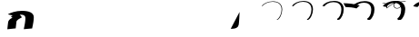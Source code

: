 SplineFontDB: 3.0
FontName: F0nt
FullName: F0nt
FamilyName: F0nt
Weight: Regular
Copyright: Copyright 2015, Sungsit Sawaiwan
UComments: "2015-11-5: Created with FontForge (http://fontforge.org)"
Version: 0.1-alpha1
ItalicAngle: 0
UnderlinePosition: -120
UnderlineWidth: 60
Ascent: 960
Descent: 240
InvalidEm: 0
LayerCount: 12
Layer: 0 0 "Back" 1
Layer: 1 0 "Fore" 0
Layer: 2 0 "100" 0
Layer: 3 0 "200" 0
Layer: 4 0 "300" 0
Layer: 5 0 "400" 0
Layer: 6 0 "500" 0
Layer: 7 0 "600" 0
Layer: 8 0 "700" 0
Layer: 9 0 "800" 0
Layer: 10 0 "900" 0
Layer: 11 0 "1000" 0
XUID: [1021 282 -646183752 12330923]
StyleMap: 0x0000
FSType: 0
OS2Version: 0
OS2_WeightWidthSlopeOnly: 0
OS2_UseTypoMetrics: 1
CreationTime: 1446661322
ModificationTime: 1452917330
OS2TypoAscent: 0
OS2TypoAOffset: 1
OS2TypoDescent: 0
OS2TypoDOffset: 1
OS2TypoLinegap: 108
OS2WinAscent: 0
OS2WinAOffset: 1
OS2WinDescent: 0
OS2WinDOffset: 1
HheadAscent: 0
HheadAOffset: 1
HheadDescent: 0
HheadDOffset: 1
OS2Vendor: 'PfEd'
MarkAttachClasses: 1
DEI: 91125
LangName: 1033 "" "" "" "" "" "" "" "" "" "" "" "" "" "" "" "" "F0nt"
Encoding: iso8859-11
UnicodeInterp: none
NameList: AGL For New Fonts
DisplaySize: -48
DisplayLayer: 11
AntiAlias: 1
FitToEm: 0
WinInfo: 165 15 6
BeginPrivate: 0
EndPrivate
BeginChars: 270 47

StartChar: uni0E50
Encoding: 240 3664 0
Width: 780
VWidth: 0
Flags: W
HStem: -24 128<180 513> 496 128<257 593>
VStem: -45 280<139 450> 545 280<151 462>
LayerCount: 12
Back
SplineSet
423 561 m 4
 570 561 685 462 685 316 c 4
 685 152 532 39 348 39 c 4
 207 39 95 139 95 279 c 4
 95 440 236 561 423 561 c 4
EndSplineSet
Layer: 2
SplineSet
338 -15 m 4
 162 -15 22 108 22 275 c 4
 22 478 208 615 431 615 c 4
 615 615 757 493 757 319 c 4
 757 100 540 -15 338 -15 c 4
340 4 m 4
 540 4 735 118 735 319 c 4
 735 486 600 596 428 596 c 4
 219 596 44 469 44 275 c 4
 44 115 176 4 340 4 c 4
EndSplineSet
Layer: 3
SplineSet
335 -16 m 4
 150 -16 15 109 15 273 c 4
 15 480 209 616 435 616 c 4
 628 616 765 492 765 321 c 4
 765 100 541 -16 335 -16 c 4
346 15 m 4
 534 15 714 128 714 317 c 4
 714 481 584 585 424 585 c 4
 229 585 66 461 66 277 c 4
 66 120 194 15 346 15 c 4
EndSplineSet
Layer: 4
SplineSet
332 -17 m 4
 138 -17 7 110 7 272 c 4
 7 482 210 617 438 617 c 4
 639 617 772 491 772 322 c 4
 772 99 542 -17 332 -17 c 4
351 26 m 4
 527 26 693 137 693 314 c 4
 693 475 565 574 418 574 c 4
 236 574 87 454 87 280 c 4
 87 125 211 26 351 26 c 4
EndSplineSet
Layer: 5
SplineSet
329 -18 m 4
 126 -18 0 111 0 270 c 4
 0 484 211 618 442 618 c 4
 652 618 780 490 780 324 c 4
 780 98 542 -18 329 -18 c 4
356 37 m 4
 521 37 672 148 672 312 c 4
 672 471 549 563 414 563 c 4
 246 563 108 447 108 282 c 4
 108 130 228 37 356 37 c 4
EndSplineSet
Layer: 6
SplineSet
325 -19 m 4
 113 -19 -8 113 -8 269 c 4
 -8 487 212 619 445 619 c 4
 664 619 787 489 787 326 c 4
 787 98 542 -19 325 -19 c 4
361 48 m 4
 514 48 651 158 651 310 c 4
 651 466 531 552 409 552 c 4
 255 552 129 440 129 285 c 4
 129 135 245 48 361 48 c 4
EndSplineSet
Layer: 7
SplineSet
322 -20 m 4
 100 -20 -15 113 -15 267 c 4
 -15 488 212 620 448 620 c 4
 675 620 795 488 795 327 c 4
 795 97 543 -20 322 -20 c 4
366 60 m 4
 507 60 629 167 629 307 c 4
 629 460 513 540 403 540 c 4
 262 540 150 432 150 287 c 4
 150 140 261 60 366 60 c 4
EndSplineSet
Layer: 8
SplineSet
318 -21 m 4
 87 -21 -23 115 -23 266 c 4
 -23 491 213 621 451 621 c 4
 687 621 802 487 802 329 c 4
 802 97 543 -21 318 -21 c 4
371 71 m 4
 500 71 608 177 608 305 c 4
 608 455 495 529 398 529 c 4
 271 529 171 425 171 290 c 4
 171 145 278 71 371 71 c 4
EndSplineSet
Layer: 9
SplineSet
315 -22 m 4
 75 -22 -30 116 -30 264 c 4
 -30 493 214 622 455 622 c 4
 700 622 810 486 810 331 c 4
 810 96 543 -22 315 -22 c 4
376 82 m 4
 494 82 587 188 587 303 c 4
 587 451 479 518 394 518 c 4
 281 518 192 418 192 292 c 4
 192 150 295 82 376 82 c 4
EndSplineSet
Layer: 10
SplineSet
312 -23 m 4
 63 -23 -38 117 -38 263 c 4
 -38 495 215 623 458 623 c 4
 711 623 817 485 817 332 c 4
 817 95 544 -23 312 -23 c 4
381 93 m 4
 487 93 566 197 566 300 c 4
 566 445 460 507 388 507 c 4
 288 507 213 411 213 295 c 4
 213 155 312 93 381 93 c 4
EndSplineSet
Layer: 11
SplineSet
309 -24 m 4
 51 -24 -45 118 -45 261 c 4
 -45 497 216 624 462 624 c 4
 724 624 825 484 825 334 c 4
 825 95 545 -24 309 -24 c 4
387 104 m 4
 481 104 545 207 545 298 c 4
 545 440 444 496 384 496 c 4
 298 496 235 403 235 297 c 4
 235 160 330 104 387 104 c 4
EndSplineSet
EndChar

StartChar: uni0E1F
Encoding: 191 3615 1
Width: 930
VWidth: 0
Flags: W
VStem: 87 22<156.5 377>
LayerCount: 12
Back
SplineSet
133 587 m 4
 145 487 146 402 146 300 c 4
 146 162 156 45 170 45 c 4
 257 45 480 435 480 435 c 29
 480 435 570 45 620 45 c 4
 673 45 779 187 900 735 c 1028
EndSplineSet
Layer: 2
SplineSet
72 -1 m 5
 72 -1 87 141 87 270 c 4
 87 374 87 492 77 598 c 5
 99 600 l 5
 109 473 109 380 109 240 c 4
 109 172 101 78 97 30 c 5
 222 169 393 376 465 476 c 5
 482 480 l 5
 531 353 628 125 675 15 c 5
 702 52 825 277 934 748 c 5
 957 750 l 5
 822 171 687 -2 687 -2 c 5
 687 -2 681 -3 673 -3 c 4
 665 -3 659 -1 659 -1 c 5
 609 115 518 331 471 450 c 5
 375 326 222 142 94 -2 c 5
 94 -2 89 -3 83 -3 c 4
 77 -3 72 -1 72 -1 c 5
EndSplineSet
Layer: 3
SplineSet
65 -1 m 4
 66 9 80 146 80 273 c 4
 80 381 79 497 70 597 c 5
 78 597 113 599 121 600 c 5
 126 516 127 446 127 375 c 4
 127 328 127 280 127 227 c 4
 127 175 122 101 118 51 c 5
 237 187 396 386 458 473 c 5
 465 474 484 479 490 480 c 5
 531 371 623 145 669 34 c 5
 706 94 814 310 913 747 c 5
 922 748 956 750 965 750 c 5
 831 169 703 1 700 -2 c 4
 697 -3 687 -4 673 -4 c 4
 661 -4 646 -2 643 -2 c 4
 597 107 511 314 467 427 c 5
 377 309 232 133 113 -2 c 4
 111 -3 101 -4 90 -4 c 4
 80 -4 67 -2 65 -1 c 4
EndSplineSet
Layer: 4
SplineSet
57 -1 m 1
 59 19 72 153 72 277 c 0
 72 388 70 501 62 595 c 1
 78 595 125 598 141 600 c 1
 145 532 146 473 146 417 c 0
 146 347 144 283 144 213 c 0
 144 174 140 115 137 69 c 1
 251 203 398 394 452 470 c 1
 465 471 488 477 499 480 c 1
 534 390 619 167 665 53 c 1
 708 125 800 336 892 745 c 1
 910 747 954 750 972 750 c 1
 840 167 718 5 712 -2 c 0
 706 -3 691 -5 671 -5 c 0
 656 -5 634 -3 627 -2 c 1
 584 101 504 296 464 403 c 1
 380 291 243 123 132 -3 c 0
 129 -4 112 -5 96 -5 c 0
 81 -5 61 -2 57 -1 c 1
EndSplineSet
Layer: 5
SplineSet
50 -1 m 5
 52 29 65 158 65 280 c 4
 65 395 63 507 55 594 c 5
 78 594 140 598 163 600 c 5
 165 553 166 511 166 471 c 4
 166 369 161 286 161 200 c 4
 161 172 159 130 157 91 c 5
 265 223 399 402 445 467 c 5
 465 469 491 476 508 480 c 5
 536 405 615 190 660 73 c 5
 705 153 785 357 871 744 c 5
 897 748 953 750 980 750 c 5
 849 165 735 9 725 -1 c 5
 716 -3 696 -6 671 -6 c 4
 652 -6 621 -4 611 -3 c 5
 572 93 497 280 460 380 c 5
 382 275 253 114 151 -3 c 4
 146 -5 123 -6 102 -6 c 4
 83 -6 56 -3 50 -1 c 5
EndSplineSet
Layer: 6
SplineSet
42 -1 m 5
 45 39 57 164 57 283 c 4
 57 402 54 511 47 592 c 5
 78 592 153 597 184 600 c 5
 185 564 186 531 186 499 c 4
 186 372 178 277 178 187 c 4
 178 169 177 141 176 112 c 5
 278 242 401 409 439 464 c 5
 465 467 494 474 517 480 c 5
 540 421 612 216 656 96 c 5
 701 183 771 379 850 742 c 5
 885 747 951 750 987 750 c 5
 857 163 750 12 737 -1 c 5
 725 -4 700 -7 669 -7 c 4
 647 -7 608 -4 595 -3 c 5
 559 86 491 263 457 357 c 5
 385 258 263 104 170 -4 c 4
 163 -6 134 -7 108 -7 c 4
 85 -7 50 -3 42 -1 c 5
EndSplineSet
Layer: 7
SplineSet
35 0 m 1
 39 49 50 170 50 287 c 0
 50 409 46 516 40 591 c 1
 79 592 166 596 205 600 c 5
 206 574 206 550 206 526 c 0
 206 373 196 263 196 173 c 0
 196 164 196 149 195 133 c 1
 291 260 400 418 431 462 c 1
 464 465 497 473 525 480 c 1
 542 435 609 238 651 116 c 1
 695 207 755 396 829 741 c 1
 873 747 950 750 995 750 c 1
 867 161 766 16 750 -1 c 1
 736 -4 706 -8 669 -8 c 0
 643 -8 596 -6 579 -4 c 1
 547 79 484 245 454 333 c 1
 388 240 274 94 189 -4 c 1
 181 -7 145 -8 115 -8 c 0
 87 -8 46 -3 35 0 c 1
EndSplineSet
Layer: 8
SplineSet
27 0 m 1
 32 59 42 176 42 290 c 0
 42 416 37 520 32 589 c 1
 79 590 179 595 226 600 c 1
 226 582 226 566 226 549 c 0
 226 371 213 249 213 160 c 0
 213 159 213 157 213 155 c 1
 303 278 401 423 425 459 c 1
 464 463 500 471 534 480 c 1
 547 448 606 265 647 141 c 1
 688 236 741 418 808 739 c 1
 861 746 948 750 1002 750 c 1
 875 159 781 19 762 -1 c 1
 745 -5 710 -9 667 -9 c 0
 638 -9 583 -6 563 -4 c 1
 534 72 478 228 451 310 c 1
 391 223 284 84 208 -5 c 1
 198 -8 156 -9 121 -9 c 0
 89 -9 40 -3 27 0 c 1
EndSplineSet
Layer: 9
SplineSet
20 0 m 5
 25 69 35 181 35 293 c 4
 35 423 30 526 25 588 c 5
 79 589 194 595 248 600 c 5
 248 588 248 576 248 564 c 4
 248 388 235 265 231 180 c 5
 314 298 400 429 418 456 c 5
 464 461 503 470 543 480 c 5
 551 460 603 291 642 167 c 5
 680 264 725 438 787 738 c 5
 848 747 947 750 1010 750 c 5
 884 157 798 23 775 0 c 5
 755 -5 715 -10 667 -10 c 4
 634 -10 570 -7 547 -5 c 5
 522 64 471 212 447 287 c 5
 393 207 294 75 227 -5 c 5
 215 -9 167 -10 127 -10 c 4
 91 -10 35 -4 20 0 c 5
EndSplineSet
Layer: 10
SplineSet
12 0 m 1
 18 79 27 188 27 297 c 0
 27 430 21 530 17 586 c 1
 79 587 206 594 268 600 c 1
 268 593 268 587 268 581 c 0
 268 414 256 291 250 206 c 1
 325 317 400 433 412 453 c 1
 464 458 507 468 552 480 c 1
 556 471 601 319 637 197 c 1
 671 296 710 461 766 736 c 1
 836 746 945 750 1017 750 c 1
 893 155 813 27 787 0 c 1
 764 -5 719 -11 665 -11 c 0
 629 -11 558 -8 531 -5 c 1
 509 58 464 194 444 263 c 1
 396 189 305 65 246 -6 c 1
 233 -10 178 -11 133 -11 c 4
 92 -11 29 -4 12 0 c 1
EndSplineSet
Layer: 11
SplineSet
5 0 m 5
 12 89 20 193 20 300 c 4
 20 437 13 535 10 585 c 5
 80 586 220 593 290 600 c 5
 290 446 280 326 273 240 c 5
 338 341 398 437 405 450 c 5
 464 456 509 467 560 480 c 5
 560 480 598 346 632 228 c 5
 662 327 695 484 745 735 c 5
 824 746 944 750 1025 750 c 5
 902 153 829 30 800 0 c 5
 774 -6 725 -12 665 -12 c 4
 625 -12 545 -9 515 -6 c 5
 497 50 457 177 440 240 c 5
 398 172 315 56 265 -6 c 5
 250 -11 190 -12 140 -12 c 4
 95 -12 24 -5 5 0 c 5
EndSplineSet
EndChar

StartChar: uni0E2D
Encoding: 205 3629 2
Width: 765
VWidth: 0
Flags: W
HStem: -15 16<198.175 410.353> 276 15<55 168.5> 599 16<246.5 592>
VStem: 18 20<110.5 266.5> 721 22<126.5 490.5>
LayerCount: 12
Back
SplineSet
135 435 m 0
 182 502 285 561 423 561 c 4
 570 561 685 462 685 316 c 0
 685 152 532 39 348 39 c 0
 197 39 105 139 105 240 c 0
 105 272 126 285 165 285 c 0
 220 285 274 279 300 275 c 1024
EndSplineSet
Layer: 2
SplineSet
18 229 m 4
 18 271 50 291 102 291 c 4
 170 291 235 284 268 279 c 5
 263 264 l 5
 233 269 167 276 102 276 c 4
 60 276 38 262 38 229 c 4
 38 114 148 1 324 1 c 4
 541 1 721 131 721 319 c 4
 721 487 585 599 414 599 c 4
 250 599 130 531 75 455 c 5
 56 462 l 5
 115 543 243 615 414 615 c 4
 599 615 743 494 743 319 c 4
 743 122 553 -15 324 -15 c 4
 134 -15 18 107 18 229 c 4
EndSplineSet
Layer: 3
SplineSet
56 246 m 4
 55 242 55 237 55 232 c 4
 57 117 164 12 329 12 c 4
 532 12 699 140 699 317 c 4
 699 482 568 588 409 588 c 4
 255 588 142 521 91 448 c 5
 86 448 53 457 48 459 c 5
 106 540 236 616 417 616 c 4
 611 616 750 493 750 321 c 4
 750 119 550 -16 320 -16 c 4
 123 -16 10 109 10 229 c 4
 10 278 51 298 107 298 c 4
 179 298 245 290 277 285 c 5
 276 282 268 262 267 259 c 4
 238 264 177 271 113 271 c 4
 83 271 64 263 56 246 c 4
EndSplineSet
Layer: 4
SplineSet
72 244 m 0
 72 241 72 238 72 235 c 0
 76 119 181 24 335 24 c 0
 525 24 679 148 679 314 c 0
 679 476 550 576 404 576 c 0
 260 576 156 510 109 441 c 1
 99 441 50 452 41 456 c 1
 97 537 231 617 422 617 c 0
 624 617 758 491 758 322 c 0
 758 116 549 -17 318 -17 c 4
 115 -17 3 111 3 228 c 0
 3 283 54 303 113 303 c 0
 189 303 256 294 287 289 c 1
 285 284 275 257 273 252 c 1
 244 257 188 264 125 264 c 0
 98 264 80 258 72 244 c 0
EndSplineSet
Layer: 5
SplineSet
90 255 m 5
 89 238 l 5
 95 122 197 35 340 35 c 4
 516 35 657 156 657 312 c 4
 657 471 533 565 399 565 c 4
 265 565 169 499 125 433 c 5
 110 433 46 446 32 453 c 5
 87 533 224 618 425 618 c 4
 636 618 765 491 765 324 c 4
 765 113 545 -18 314 -18 c 4
 104 -18 -5 113 -5 228 c 4
 -5 290 55 309 118 309 c 4
 197 309 265 300 295 295 c 5
 292 287 279 254 277 246 c 5
 249 251 184 259 121 259 c 4
 109 259 98 258 90 255 c 5
EndSplineSet
Layer: 6
SplineSet
106 251 m 5
 106 241 l 5
 114 125 214 47 346 47 c 4
 508 47 637 165 637 310 c 4
 637 466 517 553 395 553 c 4
 271 553 182 488 142 426 c 5
 122 426 43 441 25 450 c 5
 78 530 218 619 429 619 c 4
 648 619 773 490 773 326 c 4
 773 110 543 -19 311 -19 c 4
 95 -19 -12 114 -12 227 c 4
 -12 295 58 315 124 315 c 4
 207 315 276 305 305 300 c 5
 301 290 285 251 282 240 c 5
 254 245 190 253 128 253 c 4
 120 253 112 252 106 251 c 5
EndSplineSet
Layer: 7
SplineSet
122 247 m 6
 122 243 l 5
 132 126 228 58 350 58 c 4
 499 58 614 173 614 307 c 4
 614 461 497 542 388 542 c 4
 275 542 194 478 158 419 c 5
 133 419 39 436 16 447 c 5
 68 527 211 620 432 620 c 4
 660 620 780 488 780 327 c 4
 780 107 540 -20 307 -20 c 4
 84 -20 -20 117 -20 227 c 4
 -20 302 58 321 128 321 c 4
 215 321 284 310 313 304 c 5
 307 291 290 247 286 234 c 5
 259 239 195 248 134 248 c 4
 130 248 126 247 122 247 c 6
EndSplineSet
Layer: 8
SplineSet
138 242 m 5
 152 128 245 70 355 70 c 4
 490 70 593 182 593 305 c 4
 593 456 480 530 383 530 c 4
 280 530 206 467 174 412 c 5
 144 412 35 431 8 444 c 5
 58 524 204 621 435 621 c 4
 671 621 787 487 787 329 c 4
 787 104 537 -21 303 -21 c 4
 74 -21 -28 118 -28 226 c 4
 -28 307 60 327 133 327 c 4
 224 327 294 315 322 309 c 5
 315 294 295 244 290 228 c 5
 263 233 200 242 140 242 c 4
 139 242 139 242 138 242 c 5
EndSplineSet
Layer: 9
SplineSet
158 237 m 5
 177 129 265 81 361 81 c 4
 482 81 572 190 572 303 c 4
 572 451 464 519 379 519 c 4
 286 519 220 456 191 404 c 5
 156 404 32 425 0 441 c 5
 49 520 198 622 439 622 c 4
 684 622 795 487 795 331 c 4
 795 101 534 -22 300 -22 c 4
 64 -22 -35 120 -35 226 c 4
 -35 314 62 333 139 333 c 4
 233 333 304 321 331 315 c 5
 323 297 300 241 295 222 c 5
 271 227 215 236 158 237 c 5
EndSplineSet
Layer: 10
SplineSet
176 230 m 5
 200 129 283 93 366 93 c 4
 474 93 551 198 551 300 c 4
 551 445 445 507 373 507 c 4
 290 507 233 445 208 397 c 5
 168 397 28 420 -8 438 c 5
 39 517 192 623 443 623 c 4
 696 623 802 485 802 332 c 4
 802 98 532 -23 297 -23 c 4
 55 -23 -43 122 -43 225 c 4
 -43 319 64 338 144 338 c 4
 242 338 314 325 340 319 c 5
 331 299 306 236 300 215 c 5
 277 219 227 228 176 230 c 5
EndSplineSet
Layer: 11
SplineSet
197 224 m 1
 224 131 301 104 372 104 c 0
 466 104 530 207 530 298 c 0
 530 440 429 496 369 496 c 0
 296 496 246 435 225 390 c 1
 180 390 26 415 -15 435 c 1
 31 514 186 624 447 624 c 0
 709 624 810 484 810 334 c 4
 810 95 530 -24 294 -24 c 0
 45 -24 -50 124 -50 225 c 0
 -50 326 66 345 150 345 c 0
 252 345 325 331 350 325 c 1
 340 302 312 234 305 210 c 1
 285 214 243 221 197 224 c 1
EndSplineSet
EndChar

StartChar: uni0E19
Encoding: 185 3609 3
Width: 795
VWidth: 0
Flags: HW
HStem: -24 105<553 709.5>
VStem: 285 125<255.04 433.774> 631 64<151.077 179.973> 695 180<60 212.5>
LayerCount: 12
Back
SplineSet
185 585 m 4
 161 420 133 104 133 30 c 5
 151 52 246 137 327 179 c 4
 426.658107439 230.674574228 520 255 630 255 c 4
 704.01171875 255 778 212 778 124 c 4
 778 42 704 15 644 15 c 4
 592 15 515 44 515 150 c 4
 515 249 539 389 595 590 c 1028
EndSplineSet
Layer: 2
SplineSet
72 -2 m 5
 72 165 90 431 114 604 c 5
 137 606 l 5
 116 439 96 171 94 18 c 5
 237 125 393 194 512 236 c 5
 522 374 552 508 586 604 c 5
 608 606 l 5
 573 501 545 375 534 243 c 5
 552 247 588 256 641 256 c 4
 725 256 807 208 807 110 c 4
 807 30 741 -15 654 -15 c 4
 594 -15 508 19 508 135 c 4
 508 162 509 190 511 217 c 5
 399 177 232 98 94 -2 c 5
 94 -2 90 -3 83 -3 c 4
 76 -3 72 -2 72 -2 c 5
656 0 m 4
 733 0 788 40 788 107 c 4
 788 196 713 241 639 241 c 4
 591 241 552 230 532 224 c 5
 530 196 529 165 529 137 c 4
 529 27 605 0 656 0 c 4
EndSplineSet
Layer: 3
SplineSet
65 -2 m 4
 65 160 84 434 107 602 c 5
 112 602 155 606 159 606 c 5
 139 451 118 193 115 37 c 5
 240 130 383 197 501 239 c 5
 512 373 541 505 574 603 c 5
 582 604 618 606 624 606 c 5
 589 500 560 379 549 253 c 5
 569 257 600 263 641 263 c 4
 734 263 815 212 815 114 c 4
 815 28 742 -16 652 -16 c 4
 581 -16 497 23 497 137 c 4
 497 161 498 185 499 210 c 5
 389 169 239 94 115 -2 c 4
 113 -2 101 -4 90 -4 c 4
 78 -4 68 -3 65 -2 c 4
656 9 m 4
 727 9 778 47 778 111 c 4
 778 196 709 238 636 238 c 4
 599 238 568 232 547 226 c 5
 544 199 540 168 540 138 c 4
 540 35 608 9 656 9 c 4
EndSplineSet
Layer: 4
SplineSet
57 -2 m 5
 57 155 77 438 100 601 c 5
 110 601 171 605 180 606 c 5
 161 463 140 213 135 54 c 5
 244 135 372 200 489 241 c 5
 499 371 528 502 560 602 c 5
 575 603 627 606 639 606 c 5
 605 500 575 381 563 262 c 5
 582 266 608 269 640 269 c 4
 742 269 822 217 822 119 c 4
 822 28 742 -17 649 -17 c 4
 567 -17 485 26 485 138 c 4
 485 160 486 182 487 204 c 5
 381 162 244 88 134 -3 c 4
 130 -4 112 -5 96 -5 c 4
 79 -5 63 -3 57 -2 c 5
656 18 m 4
 721 18 767 53 767 114 c 4
 767 194 703 235 631 235 c 4
 603 235 577 230 558 226 c 5
 554 200 549 171 549 140 c 4
 549 43 611 18 656 18 c 4
EndSplineSet
Layer: 5
SplineSet
50 -1 m 5
 50 151 71 442 93 599 c 5
 108 600 189 605 202 606 c 5
 184 473 163 235 157 74 c 5
 251 144 367 204 479 244 c 5
 490 370 517 498 548 601 c 5
 571 603 638 606 656 606 c 5
 622 500 591 384 578 271 c 5
 595 274 615 276 639 276 c 4
 751 276 830 221 830 123 c 4
 830 26 741 -18 646 -18 c 4
 553 -18 474 30 474 140 c 4
 474 159 474 179 475 198 c 5
 374 156 253 84 155 -3 c 4
 150 -4 122 -6 102 -6 c 4
 80 -6 59 -3 50 -1 c 5
656 27 m 4
 715 27 757 60 757 118 c 4
 757 194 699 232 628 232 c 4
 607 232 588 230 572 227 c 5
 567 202 560 172 560 141 c 4
 560 51 613 27 656 27 c 4
EndSplineSet
Layer: 6
SplineSet
42 -1 m 5
 42 146 64 446 85 598 c 5
 105 599 206 604 223 606 c 5
 207 483 185 254 177 93 c 5
 258 153 361 208 467 246 c 5
 477 369 503 495 534 600 c 5
 564 603 647 606 671 606 c 5
 637 499 606 386 592 279 c 5
 606 281 621 282 638 282 c 4
 759 282 837 226 837 128 c 4
 837 25 741 -19 643 -19 c 4
 539 -19 462 34 462 142 c 4
 462 158 462 174 463 190 c 5
 367 148 260 79 174 -4 c 4
 167 -6 132 -7 108 -7 c 4
 81 -7 54 -3 42 -1 c 5
655 36 m 4
 708 36 746 67 746 122 c 4
 746 193 694 229 624 229 c 4
 609 229 595 228 582 226 c 5
 576 202 569 174 569 143 c 4
 569 59 615 36 655 36 c 4
EndSplineSet
Layer: 7
SplineSet
35 -1 m 5
 35 142 58 449 79 596 c 5
 105 597 222 604 244 606 c 5
 228 492 207 273 199 112 c 5
 268 162 358 213 456 249 c 5
 466 368 492 493 522 599 c 5
 560 602 657 606 687 606 c 5
 654 499 621 389 607 288 c 5
 617 289 627 289 638 289 c 4
 768 289 845 231 845 132 c 4
 845 24 742 -20 641 -20 c 4
 527 -20 451 36 451 143 c 4
 451 156 452 169 452 182 c 5
 364 140 268 74 195 -4 c 5
 186 -6 144 -8 115 -8 c 4
 82 -8 49 -4 35 -1 c 5
656 45 m 4
 702 45 737 74 737 125 c 4
 737 192 688 227 620 227 c 4
 611 227 602 227 594 226 c 5
 587 203 580 174 580 144 c 4
 580 67 619 45 656 45 c 4
EndSplineSet
Layer: 8
SplineSet
27 -1 m 5
 27 137 51 453 71 595 c 5
 102 596 239 603 265 606 c 5
 251 501 229 293 219 132 c 5
 277 174 355 218 444 251 c 5
 454 367 478 490 508 598 c 5
 553 602 666 606 702 606 c 5
 669 498 636 391 621 295 c 5
 626 295 631 295 637 295 c 4
 776 295 852 236 852 137 c 4
 852 23 742 -21 638 -21 c 4
 513 -21 439 40 439 145 c 4
 439 154 439 164 439 173 c 5
 358 131 277 68 214 -5 c 5
 203 -8 154 -9 121 -9 c 4
 83 -9 44 -4 27 -1 c 5
655 54 m 4
 695 54 726 81 726 129 c 4
 726 191 683 224 616 224 c 4
 612 224 607 224 603 224 c 5
 596 202 589 175 589 146 c 4
 589 75 621 54 655 54 c 4
EndSplineSet
Layer: 9
SplineSet
20 0 m 1
 20 133 45 457 64 593 c 1
 100 595 257 603 287 606 c 1
 273 509 253 312 242 153 c 1
 291 188 356 224 433 254 c 1
 443 366 467 487 496 597 c 1
 549 602 677 606 719 606 c 1
 686 498 652 393 636 302 c 1
 785 302 860 240 860 141 c 0
 860 21 741 -22 635 -22 c 4
 499 -22 428 44 428 147 c 0
 428 153 428 158 428 164 c 1
 356 122 287 63 235 -5 c 1
 223 -8 164 -10 127 -10 c 0
 84 -10 40 -4 20 0 c 1
655 63 m 0
 689 63 716 88 716 133 c 0
 716 191 679 221 613 221 c 1
 606 200 600 175 600 147 c 0
 600 83 623 63 655 63 c 0
EndSplineSet
Layer: 10
SplineSet
12 0 m 5
 12 128 38 461 57 592 c 5
 98 594 273 602 308 606 c 5
 295 517 275 329 263 172 c 5
 303 200 357 230 421 256 c 5
 431 365 454 484 482 596 c 5
 542 601 686 606 734 606 c 5
 702 497 667 394 650 308 c 5
 798 304 867 242 867 146 c 4
 867 21 741 -23 632 -23 c 4
 485 -23 416 47 416 148 c 4
 416 150 416 152 416 154 c 5
 353 113 296 57 254 -6 c 5
 240 -10 175 -11 133 -11 c 4
 85 -11 35 -4 12 0 c 5
655 72 m 4
 683 72 705 94 705 136 c 4
 705 185 677 214 621 218 c 5
 614 198 609 174 609 149 c 4
 609 91 626 72 655 72 c 4
EndSplineSet
Layer: 11
SplineSet
5 0 m 1xd0
 5 123 32 464 50 590 c 1
 96 592 291 602 330 606 c 1
 318 525 297 347 285 193 c 1
 318 215 360 237 410 258 c 1
 420 364 443 482 470 595 c 1
 538 601 696 606 750 606 c 5
 718 496 683 395 666 314 c 1
 812 306 875 243 875 150 c 0
 875 19 742 -24 630 -24 c 0
 477 -24 409 47 405 141 c 1
 353 102 308 51 275 -6 c 1
 259 -10 186 -12 140 -12 c 0
 87 -12 31 -5 5 0 c 1xd0
631 213 m 1xe0
 625 194 620 173 620 150 c 0
 620 99 629 81 655 81 c 0
 677 81 695 101 695 140 c 0xd0
 695 182 676 207 631 213 c 1xe0
EndSplineSet
Colour: ff0000
EndChar

StartChar: uni0E15
Encoding: 181 3605 4
Width: 930
VWidth: 0
Flags: W
HStem: -24 105<171 351.5> 243 102<288 334> 385 96<422 550>
VStem: 10 245<75 228> 360 210<70.5 235.5>
LayerCount: 12
Back
SplineSet
723 40 m 0
 774 291 797 496 797 595 c 1
 714 492 616 433 480 433 c 0
 343 433 265 512 213 590 c 1
 155 483 133 264 133 165 c 4
 133 46 227 15 291 15 c 4
 365 15 456 46 456 138 c 4
 456 237 376 285 246 285 c 4
 196 285 163 274 150 270 c 1028
EndSplineSet
Layer: 2
SplineSet
77 150 m 4
 77 321 113 485 155 604 c 5
 177 606 l 5
 231 517 338 440 492 440 c 4
 646 440 767 510 851 610 c 5
 872 612 l 5
 872 467 839 220 797 0 c 5
 773 -3 l 5
 809 197 843 456 850 583 c 5
 763 485 638 426 482 426 c 4
 333 426 224 500 169 581 c 5
 138 483 113 374 103 253 c 5
 133 263 206 283 282 283 c 4
 413 283 502 236 502 140 c 4
 502 34 392 -15 277 -15 c 4
 188 -15 77 20 77 150 c 4
101 236 m 5
 99 208 98 179 98 150 c 4
 98 29 207 0 287 0 c 4
 380 0 481 50 481 135 c 4
 481 226 404 268 267 268 c 4
 208 268 134 248 101 236 c 5
EndSplineSet
Layer: 3
SplineSet
70 150 m 4
 70 316 106 480 147 603 c 5
 155 604 191 606 197 606 c 5
 250 518 353 445 496 445 c 4
 637 445 751 508 832 608 c 5
 838 609 874 612 880 612 c 5
 878 459 845 209 806 1 c 4
 802 0 761 -4 753 -4 c 5
 786 178 819 427 829 560 c 5
 744 475 628 421 479 421 c 4
 342 421 239 485 181 557 c 5
 154 467 132 372 123 267 c 5
 157 277 219 290 281 290 c 4
 421 290 510 240 510 143 c 4
 510 33 390 -16 274 -16 c 4
 177 -16 70 23 70 150 c 4
121 241 m 5
 119 212 116 181 116 150 c 4
 116 37 214 9 289 9 c 4
 375 9 468 57 468 137 c 4
 468 224 395 265 264 265 c 4
 216 265 156 251 121 241 c 5
EndSplineSet
Layer: 4
SplineSet
62 150 m 4
 62 312 96 475 137 602 c 5
 152 603 204 606 216 606 c 5
 269 518 368 449 500 449 c 4
 628 449 735 507 813 607 c 5
 825 609 875 612 887 612 c 5
 883 451 850 200 813 3 c 5
 804 2 748 -5 732 -5 c 5
 763 162 795 402 808 540 c 5
 726 465 617 417 475 417 c 4
 349 417 253 472 194 536 c 5
 170 454 152 369 143 279 c 5
 177 287 228 297 279 297 c 4
 428 297 517 244 517 146 c 4
 517 33 387 -17 271 -17 c 4
 167 -17 62 27 62 150 c 4
140 245 m 5
 137 215 133 181 133 150 c 4
 133 45 221 18 290 18 c 4
 369 18 454 64 454 139 c 4
 454 222 387 263 261 263 c 4
 222 263 174 254 140 245 c 5
EndSplineSet
Layer: 5
SplineSet
55 150 m 4
 55 307 89 470 129 601 c 5
 152 603 219 606 237 606 c 5
 289 519 384 454 504 454 c 4
 620 454 720 506 794 605 c 5
 813 607 877 612 895 612 c 5
 890 443 856 189 822 4 c 5
 809 2 736 -6 712 -6 c 5
 741 147 773 378 787 519 c 5
 708 454 605 412 472 412 c 4
 358 412 269 458 209 514 c 5
 189 441 174 367 165 291 c 5
 197 298 238 304 278 304 c 4
 436 304 525 248 525 148 c 4
 525 31 385 -18 268 -18 c 4
 156 -18 55 30 55 150 c 4
160 248 m 5
 156 218 151 182 151 150 c 4
 151 52 228 27 292 27 c 4
 365 27 441 72 441 142 c 4
 441 220 378 260 258 260 c 4
 227 260 190 254 160 248 c 5
EndSplineSet
Layer: 6
SplineSet
47 150 m 4
 47 302 79 465 119 600 c 5
 149 603 232 606 256 606 c 5
 308 519 399 458 508 458 c 4
 611 458 704 505 775 604 c 5
 800 607 878 612 902 612 c 5
 895 435 860 178 829 5 c 5
 812 3 723 -7 691 -7 c 5
 718 134 749 357 765 501 c 5
 690 445 594 408 468 408 c 4
 364 408 282 446 224 495 c 5
 207 431 194 367 185 302 c 5
 213 307 245 311 276 311 c 4
 443 311 532 252 532 151 c 4
 532 31 383 -19 265 -19 c 4
 145 -19 47 34 47 150 c 4
178 250 m 5
 174 219 168 181 168 150 c 4
 168 60 235 36 293 36 c 4
 359 36 427 79 427 144 c 4
 427 218 370 258 255 258 c 4
 231 258 203 255 178 250 c 5
EndSplineSet
Layer: 7
SplineSet
40 150 m 4
 40 298 72 461 111 599 c 5
 149 602 246 606 276 606 c 5
 327 520 414 463 512 463 c 4
 602 463 688 503 756 602 c 5
 787 606 879 612 910 612 c 5
 901 427 867 169 838 7 c 5
 816 4 711 -8 672 -8 c 5
 697 123 727 339 744 484 c 5
 672 435 582 403 464 403 c 4
 371 403 295 435 239 477 c 5
 225 421 213 367 205 312 c 5
 227 315 253 317 276 317 c 4
 452 317 540 256 540 154 c 4
 540 30 380 -20 262 -20 c 4
 135 -20 40 37 40 150 c 4
197 251 m 5
 192 219 185 181 185 150 c 4
 185 68 241 45 294 45 c 4
 353 45 414 85 414 146 c 4
 414 216 361 255 252 255 c 4
 235 255 216 253 197 251 c 5
EndSplineSet
Layer: 8
SplineSet
32 150 m 4
 32 293 62 456 101 598 c 5
 146 602 259 606 295 606 c 5
 346 520 429 467 516 467 c 4
 593 467 672 502 737 601 c 5
 774 606 880 612 917 612 c 5
 906 419 871 158 845 8 c 5
 819 5 698 -9 651 -9 c 5
 674 112 704 322 722 468 c 5
 654 426 569 399 460 399 c 4
 377 399 308 424 254 460 c 5
 242 412 233 366 226 321 c 5
 242 323 258 324 274 324 c 4
 459 324 547 260 547 157 c 4
 547 30 378 -21 259 -21 c 4
 124 -21 32 41 32 150 c 4
215 251 m 5
 209 219 202 180 202 150 c 4
 202 76 248 54 295 54 c 4
 347 54 400 92 400 148 c 4
 400 214 353 253 249 253 c 4
 238 253 227 252 215 251 c 5
EndSplineSet
Layer: 9
SplineSet
25 150 m 4
 25 288 55 451 93 597 c 5
 146 602 274 606 316 606 c 5
 366 521 445 472 520 472 c 4
 585 472 657 501 718 599 c 5
 762 604 882 612 925 612 c 5
 913 411 877 147 854 9 c 5
 824 5 686 -10 631 -10 c 5
 653 102 682 305 701 452 c 5
 637 416 557 394 457 394 c 4
 384 394 321 415 271 444 c 5
 261 405 253 367 247 330 c 5
 256 331 265 331 273 331 c 4
 467 331 555 264 555 159 c 4
 555 28 376 -22 256 -22 c 4
 113 -22 25 44 25 150 c 4
234 250 m 4
 228 218 220 180 220 150 c 4
 220 83 255 63 297 63 c 4
 343 63 387 100 387 151 c 4
 387 212 344 250 246 250 c 4
 242 250 238 250 234 250 c 4
EndSplineSet
Layer: 10
SplineSet
17 150 m 4
 17 284 45 446 83 596 c 5
 143 601 287 606 335 606 c 5
 385 521 460 476 524 476 c 4
 576 476 641 500 699 598 c 5
 749 604 883 612 932 612 c 5
 918 403 882 138 861 11 c 5
 826 7 673 -11 610 -11 c 5
 630 92 659 291 679 439 c 5
 618 409 545 390 453 390 c 4
 389 390 333 405 287 429 c 5
 279 397 272 367 267 338 c 5
 268 338 270 338 271 338 c 4
 474 338 562 268 562 162 c 4
 562 28 373 -23 253 -23 c 4
 103 -23 17 48 17 150 c 4
251 248 m 5
 244 216 237 179 237 150 c 4
 237 91 262 72 298 72 c 4
 337 72 373 107 373 153 c 4
 373 208 338 246 251 248 c 5
EndSplineSet
Layer: 11
SplineSet
10 150 m 0
 10 279 38 441 75 595 c 1
 143 601 301 606 355 606 c 1
 404 522 475 481 528 481 c 0
 567 481 625 498 680 596 c 1
 736 603 885 612 940 612 c 1
 924 395 888 127 870 12 c 1
 831 7 661 -12 590 -12 c 1
 609 83 638 277 658 425 c 1
 601 400 533 385 450 385 c 0
 394 385 346 397 304 416 c 1
 298 391 292 368 288 345 c 1
 487 341 570 269 570 165 c 0
 570 27 371 -24 250 -24 c 0
 92 -24 10 51 10 150 c 0
268 243 m 1
 261 212 255 177 255 150 c 0
 255 99 269 81 300 81 c 0
 332 81 360 114 360 155 c 0
 360 202 334 236 268 243 c 1
EndSplineSet
EndChar

StartChar: uni0E190E15.liga
Encoding: 256 -1 5
Width: 1325
VWidth: 0
Flags: W
HStem: -15 15<592.5 781> 268 15<602 803.5> 426 14<730.5 1037>
VStem: 72 22<18 165> 472 21<29 179> 876 21<42 231>
LayerCount: 12
Back
SplineSet
187 585 m 0
 152 420 118 34 143 30 c 1
 161 52 226 141 327 194 c 0
 431 248 530 285 628 285 c 4
 758 285 838 237 838 138 c 0
 838 46 747 15 673 15 c 0
 609 15 515 46 515 165 c 0
 515 264 541 389 590 590 c 1024
EndSplineSet
Layer: 2
SplineSet
72 -2 m 5
 72 165 90 431 114 604 c 5
 137 606 l 5
 116 440 96 171 94 18 c 5
 235 128 342 190 476 245 c 5
 486 381 516 507 550 604 c 5
 572 606 l 5
 626 517 733 440 887 440 c 4
 1041 440 1162 510 1246 610 c 5
 1267 612 l 5
 1267 467 1234 220 1192 0 c 5
 1168 -3 l 5
 1204 197 1238 456 1245 583 c 5
 1158 485 1033 426 877 426 c 4
 728 426 619 500 564 581 c 5
 533 483 508 374 498 253 c 5
 528 263 601 283 677 283 c 4
 808 283 897 236 897 140 c 4
 897 34 787 -15 672 -15 c 4
 583 -15 472 20 472 150 c 4
 472 176 472 202 474 227 c 5
 351 173 235 110 94 -2 c 5
 94 -2 90 -3 83 -3 c 4
 76 -3 72 -2 72 -2 c 5
496 236 m 5
 494 208 493 179 493 150 c 4
 493 29 602 0 682 0 c 4
 775 0 876 50 876 135 c 4
 876 226 799 268 662 268 c 4
 603 268 529 248 496 236 c 5
EndSplineSet
Layer: 3
SplineSet
65 -2 m 4
 65 160 84 434 107 602 c 5
 112 602 155 606 159 606 c 5
 139 452 118 194 115 37 c 5
 238 133 341 197 469 249 c 5
 480 380 509 505 542 603 c 5
 550 604 586 606 592 606 c 5
 645 518 748 445 891 445 c 4
 1032 445 1146 508 1227 608 c 5
 1233 609 1269 612 1275 612 c 5
 1273 459 1240 209 1201 1 c 4
 1197 0 1156 -4 1148 -4 c 5
 1181 178 1214 427 1224 560 c 5
 1139 475 1023 421 874 421 c 4
 737 421 634 485 576 557 c 5
 549 467 527 372 518 267 c 5
 552 277 614 290 676 290 c 4
 816 290 905 240 905 143 c 4
 905 33 785 -16 669 -16 c 4
 572 -16 465 23 465 150 c 4
 465 174 466 198 467 222 c 5
 351 170 242 104 115 -2 c 4
 113 -2 101 -4 90 -4 c 4
 78 -4 68 -3 65 -2 c 4
516 241 m 5
 514 212 511 181 511 150 c 4
 511 37 609 9 684 9 c 4
 770 9 863 57 863 137 c 4
 863 224 790 265 659 265 c 4
 611 265 551 251 516 241 c 5
EndSplineSet
Layer: 4
SplineSet
57 -2 m 1
 57 155 77 438 100 601 c 1
 110 601 171 605 180 606 c 5
 161 463 140 214 135 55 c 1
 241 139 339 205 461 254 c 1
 471 380 500 502 532 602 c 1
 547 603 599 606 611 606 c 1
 664 518 763 449 895 449 c 0
 1023 449 1130 507 1208 607 c 1
 1220 609 1270 612 1282 612 c 1
 1278 451 1245 200 1208 3 c 1
 1199 2 1143 -5 1127 -5 c 1
 1158 162 1190 402 1203 540 c 1
 1121 465 1012 417 870 417 c 0
 744 417 648 472 589 536 c 1
 565 454 547 369 538 279 c 1
 572 287 623 297 674 297 c 0
 823 297 912 244 912 146 c 0
 912 33 782 -17 666 -17 c 0
 562 -17 457 27 457 150 c 0
 457 172 458 195 459 217 c 1
 350 167 247 97 134 -3 c 0
 130 -4 112 -5 96 -5 c 0
 79 -5 63 -3 57 -2 c 1
535 245 m 1
 532 215 528 181 528 150 c 0
 528 45 616 18 685 18 c 0
 764 18 849 64 849 139 c 0
 849 222 782 263 656 263 c 0
 617 263 569 254 535 245 c 1
EndSplineSet
Layer: 5
SplineSet
50 -1 m 5
 50 151 71 442 93 599 c 5
 108 600 189 605 202 606 c 5
 184 473 163 237 157 76 c 5
 247 148 340 212 455 258 c 5
 466 380 493 500 524 601 c 5
 547 603 614 606 632 606 c 5
 684 519 779 454 899 454 c 4
 1015 454 1115 506 1189 605 c 5
 1208 607 1272 612 1290 612 c 5
 1285 443 1251 189 1217 4 c 5
 1204 2 1131 -6 1107 -6 c 5
 1136 147 1168 378 1182 519 c 5
 1103 454 1000 412 867 412 c 4
 753 412 664 458 604 514 c 5
 584 441 569 367 560 291 c 5
 592 298 633 304 673 304 c 4
 831 304 920 248 920 148 c 4
 920 31 780 -18 663 -18 c 4
 551 -18 450 30 450 150 c 4
 450 171 451 191 452 212 c 5
 351 163 255 91 155 -3 c 4
 150 -4 122 -6 102 -6 c 4
 80 -6 59 -3 50 -1 c 5
555 248 m 5
 551 218 546 182 546 150 c 4
 546 52 623 27 687 27 c 4
 760 27 836 72 836 142 c 4
 836 220 773 260 653 260 c 4
 622 260 585 254 555 248 c 5
EndSplineSet
Layer: 6
SplineSet
42 -1 m 5
 42 146 64 446 85 598 c 5
 105 599 206 604 223 606 c 5
 207 483 185 256 177 95 c 5
 254 158 340 219 447 263 c 5
 458 380 484 498 514 600 c 5
 544 603 627 606 651 606 c 5
 703 519 794 458 903 458 c 4
 1006 458 1099 505 1170 604 c 5
 1195 607 1273 612 1297 612 c 5
 1290 435 1255 178 1224 5 c 5
 1207 3 1118 -7 1086 -7 c 5
 1113 134 1144 357 1160 501 c 5
 1085 445 989 408 863 408 c 4
 759 408 677 446 619 495 c 5
 602 431 589 367 580 302 c 5
 608 307 640 311 671 311 c 4
 838 311 927 252 927 151 c 4
 927 31 778 -19 660 -19 c 4
 540 -19 442 34 442 150 c 4
 442 168 442 187 443 206 c 5
 350 157 261 84 174 -4 c 4
 167 -6 132 -7 108 -7 c 4
 81 -7 54 -3 42 -1 c 5
573 250 m 5
 569 219 563 181 563 150 c 4
 563 60 630 36 688 36 c 4
 754 36 822 79 822 144 c 4
 822 218 765 258 650 258 c 4
 626 258 598 255 573 250 c 5
EndSplineSet
Layer: 7
SplineSet
35 -1 m 5
 35 142 58 449 79 596 c 5
 105 597 222 604 244 606 c 5
 228 493 208 276 199 115 c 5
 264 169 343 225 441 266 c 5
 452 380 477 496 506 599 c 5
 544 602 641 606 671 606 c 5
 722 520 809 463 907 463 c 4
 997 463 1083 503 1151 602 c 5
 1182 606 1274 612 1305 612 c 5
 1296 427 1262 169 1233 7 c 5
 1211 4 1106 -8 1067 -8 c 5
 1092 123 1122 339 1139 484 c 5
 1067 435 977 403 859 403 c 4
 766 403 690 435 634 477 c 5
 620 421 608 367 600 312 c 5
 622 315 648 317 671 317 c 4
 847 317 935 256 935 154 c 4
 935 30 775 -20 657 -20 c 4
 530 -20 435 37 435 150 c 4
 435 166 435 183 436 200 c 5
 350 152 270 79 195 -4 c 5
 186 -6 144 -8 115 -8 c 4
 82 -8 49 -4 35 -1 c 5
592 251 m 5
 587 219 580 181 580 150 c 4
 580 68 636 45 689 45 c 4
 748 45 809 85 809 146 c 4
 809 216 756 255 647 255 c 4
 630 255 611 253 592 251 c 5
EndSplineSet
Layer: 8
SplineSet
27 -1 m 5
 27 137 51 453 71 595 c 5
 102 596 239 603 265 606 c 5
 251 502 229 295 219 135 c 5
 274 181 345 233 433 271 c 5
 444 381 468 495 496 598 c 5
 541 602 654 606 690 606 c 5
 741 520 824 467 911 467 c 4
 988 467 1067 502 1132 601 c 5
 1169 606 1275 612 1312 612 c 5
 1301 419 1266 158 1240 8 c 5
 1214 5 1093 -9 1046 -9 c 5
 1069 112 1099 322 1117 468 c 5
 1049 426 964 399 855 399 c 4
 772 399 703 424 649 460 c 5
 637 412 628 366 621 321 c 5
 637 323 653 324 669 324 c 4
 854 324 942 260 942 157 c 4
 942 30 773 -21 654 -21 c 4
 519 -21 427 41 427 150 c 4
 427 164 427 178 428 192 c 5
 350 143 277 72 214 -5 c 5
 203 -8 154 -9 121 -9 c 4
 83 -9 44 -4 27 -1 c 5
610 251 m 5
 604 219 597 180 597 150 c 4
 597 76 643 54 690 54 c 4
 742 54 795 92 795 148 c 4
 795 214 748 253 644 253 c 4
 633 253 622 252 610 251 c 5
EndSplineSet
Layer: 9
SplineSet
20 0 m 5
 20 133 45 457 64 593 c 5
 100 595 257 603 287 606 c 5
 273 510 253 316 242 158 c 5
 289 197 351 241 427 275 c 5
 438 381 461 493 488 597 c 5
 541 602 669 606 711 606 c 5
 761 521 840 472 915 472 c 4
 980 472 1052 501 1113 599 c 5
 1157 604 1277 612 1320 612 c 5
 1308 411 1272 147 1249 9 c 5
 1219 5 1081 -10 1026 -10 c 5
 1048 102 1077 305 1096 452 c 5
 1032 416 952 394 852 394 c 4
 779 394 716 415 666 444 c 5
 656 405 648 367 642 330 c 5
 651 331 660 331 668 331 c 4
 862 331 950 264 950 159 c 4
 950 28 771 -22 651 -22 c 4
 508 -22 420 44 420 150 c 4
 420 161 421 172 421 183 c 5
 351 134 288 65 235 -5 c 5
 223 -8 164 -10 127 -10 c 4
 84 -10 40 -4 20 0 c 5
629 250 m 4
 623 218 615 180 615 150 c 4
 615 83 650 63 692 63 c 4
 738 63 782 100 782 151 c 4
 782 212 739 250 641 250 c 4
 637 250 633 250 629 250 c 4
EndSplineSet
Layer: 10
SplineSet
12 0 m 1
 12 128 38 461 57 592 c 1
 98 594 273 602 308 606 c 1
 296 518 275 335 263 179 c 1
 303 212 355 250 419 280 c 1
 430 382 452 492 478 596 c 1
 538 601 682 606 730 606 c 1
 780 521 855 476 919 476 c 0
 971 476 1036 500 1094 598 c 1
 1144 604 1278 612 1327 612 c 1
 1313 403 1277 138 1256 11 c 1
 1221 7 1068 -11 1005 -11 c 1
 1025 92 1054 291 1074 439 c 1
 1013 409 940 390 848 390 c 0
 784 390 728 405 682 429 c 1
 674 397 667 367 662 338 c 1
 663 338 665 338 666 338 c 0
 869 338 957 268 957 162 c 0
 957 28 768 -23 648 -23 c 0
 498 -23 412 48 412 150 c 0
 412 157 412 165 412 172 c 1
 351 123 296 58 254 -6 c 1
 240 -10 175 -11 133 -11 c 4
 85 -11 35 -4 12 0 c 1
646 248 m 1
 639 216 632 179 632 150 c 0
 632 91 657 72 693 72 c 0
 732 72 768 107 768 153 c 0
 768 208 733 246 646 248 c 1
EndSplineSet
Layer: 11
SplineSet
5 0 m 5
 5 123 32 464 50 590 c 5
 96 592 291 602 330 606 c 5
 318 526 298 354 286 202 c 5
 319 229 362 259 413 284 c 5
 424 383 445 491 470 595 c 5
 538 601 696 606 750 606 c 5
 799 522 870 481 923 481 c 4
 962 481 1020 498 1075 596 c 5
 1131 603 1280 612 1335 612 c 5
 1319 395 1283 127 1265 12 c 5
 1226 7 1056 -12 985 -12 c 5
 1004 83 1033 277 1053 425 c 5
 996 400 928 385 845 385 c 4
 789 385 741 397 699 416 c 5
 693 391 687 368 683 345 c 5
 882 341 965 269 965 165 c 4
 965 27 766 -24 645 -24 c 4
 487 -24 405 51 405 150 c 4
 405 153 405 156 405 159 c 5
 353 111 308 51 275 -6 c 5
 259 -10 186 -12 140 -12 c 4
 87 -12 31 -5 5 0 c 5
663 243 m 5
 656 212 650 177 650 150 c 4
 650 99 664 81 695 81 c 4
 727 81 755 114 755 155 c 4
 755 202 729 236 663 243 c 5
EndSplineSet
LCarets2: 1 0
EndChar

StartChar: space
Encoding: 32 32 6
Width: 330
VWidth: 0
Flags: W
LayerCount: 12
EndChar

StartChar: uni0E4C
Encoding: 236 3660 7
Width: 0
VWidth: 0
Flags: W
HStem: 873 16<-212 -50>
VStem: -443 20<680 742>
LayerCount: 12
Back
SplineSet
-380 675 m 4
 -380 735 -344 782 -300 810 c 4
 -245 844 -160 864 -20 860 c 1028
EndSplineSet
Layer: 2
SplineSet
-443 678 m 5
 -443 746 -403 800 -354 832 c 4
 -297 868 -214 889 -85 889 c 4
 -73 889 -61 888 -48 888 c 5
 -50 872 l 5
 -63 872 -74 873 -86 873 c 4
 -212 873 -291 851 -342 820 c 4
 -387 792 -423 742 -423 680 c 5
 -443 678 l 5
EndSplineSet
Layer: 3
SplineSet
-450 676 m 5
 -450 744 -410 799 -358 833 c 4
 -297 871 -209 892 -80 892 c 4
 -67 892 -54 891 -40 891 c 5
 -47 863 l 5
 -60 863 -72 864 -84 864 c 4
 -205 864 -278 844 -326 815 c 4
 -368 789 -403 741 -403 681 c 5
 -450 676 l 5
EndSplineSet
Layer: 4
SplineSet
-457 674 m 5
 -457 743 -417 799 -362 834 c 4
 -298 874 -204 895 -75 895 c 4
 -62 895 -47 894 -32 894 c 5
 -45 855 l 5
 -59 855 -71 856 -83 856 c 4
 -198 856 -266 837 -311 810 c 4
 -350 786 -384 741 -384 682 c 5
 -457 674 l 5
EndSplineSet
Layer: 5
SplineSet
-465 672 m 5
 -465 741 -425 798 -367 835 c 4
 -299 878 -201 898 -71 898 c 4
 -57 898 -41 897 -25 897 c 5
 -43 846 l 5
 -57 846 -70 847 -82 847 c 4
 -192 847 -254 830 -296 805 c 4
 -331 783 -365 741 -365 684 c 5
 -465 672 l 5
EndSplineSet
Layer: 6
SplineSet
-472 670 m 5
 -472 739 -433 797 -372 836 c 4
 -301 881 -197 901 -67 901 c 4
 -53 901 -34 900 -17 900 c 5
 -41 838 l 5
 -55 838 -69 839 -81 839 c 4
 -185 839 -242 823 -281 800 c 4
 -313 780 -346 741 -346 685 c 5
 -472 670 l 5
EndSplineSet
Layer: 7
SplineSet
-480 668 m 5
 -480 738 -439 796 -376 836 c 4
 -301 883 -192 904 -62 904 c 4
 -47 904 -29 904 -10 903 c 5
 -38 829 l 5
 -53 829 -66 830 -79 830 c 4
 -178 830 -230 816 -265 795 c 4
 -294 778 -328 740 -328 686 c 5
 -480 668 l 5
EndSplineSet
Layer: 8
SplineSet
-488 666 m 5
 -488 736 -448 795 -382 837 c 0
 -304 886 -189 907 -59 907 c 0
 -44 907 -23 907 -3 906 c 1
 -37 821 l 1
 -52 821 -66 822 -79 822 c 0
 -172 822 -219 809 -251 790 c 0
 -277 775 -310 740 -310 687 c 1
 -488 666 l 5
EndSplineSet
Layer: 9
SplineSet
-495 664 m 5
 -495 734 -455 794 -386 838 c 0
 -304 890 -185 910 -54 910 c 0
 -38 910 -16 910 5 909 c 1
 -34 812 l 1
 -49 812 -64 813 -77 813 c 0
 -165 813 -206 802 -235 785 c 0
 -257 772 -290 740 -290 689 c 1
 -495 664 l 5
EndSplineSet
Layer: 10
SplineSet
-503 662 m 5
 -503 733 -463 794 -391 839 c 4
 -306 893 -181 913 -50 913 c 4
 -34 913 -10 913 12 912 c 5
 -33 804 l 5
 -49 804 -64 805 -77 805 c 4
 -159 805 -195 795 -221 780 c 4
 -240 769 -272 740 -272 690 c 5
 -503 662 l 5
EndSplineSet
Layer: 11
SplineSet
-510 660 m 1
 -510 731 -470 793 -395 840 c 4
 -306 896 -176 916 -45 916 c 0
 -28 916 -3 916 20 915 c 1
 -30 795 l 1
 -46 795 -62 796 -75 796 c 0
 -152 796 -182 788 -205 775 c 0
 -221 766 -252 739 -252 691 c 1
 -510 660 l 1
EndSplineSet
EndChar

StartChar: uni0000
Encoding: 0 0 8
Width: 0
VWidth: 0
Flags: W
LayerCount: 12
EndChar

StartChar: uni0E40
Encoding: 224 3648 9
Width: 345
VWidth: 0
Flags: W
LayerCount: 12
Layer: 2
SplineSet
150 -2 m 5
 150 165 168 431 192 604 c 5
 215 606 l 5
 193 432 172 147 172 -2 c 5
 172 -2 168 -3 161 -3 c 4
 154 -3 150 -2 150 -2 c 5
EndSplineSet
Layer: 3
SplineSet
135 -2 m 4
 135 160 154 434 177 602 c 5
 182 602 225 606 229 606 c 5
 207 438 185 147 185 -2 c 5
 183 -2 171 -4 160 -4 c 4
 148 -4 138 -3 135 -2 c 4
EndSplineSet
Layer: 4
SplineSet
120 -2 m 5
 120 155 140 438 163 601 c 5
 173 601 234 605 243 606 c 5
 222 444 197 146 197 -3 c 5
 193 -4 175 -5 159 -5 c 4
 142 -5 126 -3 120 -2 c 5
EndSplineSet
Layer: 5
SplineSet
105 -1 m 5
 105 151 126 442 148 599 c 5
 163 600 244 605 257 606 c 5
 236 449 210 147 210 -3 c 5
 205 -4 177 -6 157 -6 c 4
 135 -6 114 -3 105 -1 c 5
EndSplineSet
Layer: 6
SplineSet
90 -1 m 5
 90 146 112 446 133 598 c 5
 153 599 254 604 271 606 c 5
 251 455 222 146 222 -4 c 5
 215 -6 180 -7 156 -7 c 4
 129 -7 102 -3 90 -1 c 5
EndSplineSet
Layer: 7
SplineSet
75 -1 m 5
 75 142 98 449 119 596 c 5
 145 597 262 604 284 606 c 5
 264 461 235 146 235 -4 c 5
 226 -6 184 -8 155 -8 c 4
 122 -8 89 -4 75 -1 c 5
EndSplineSet
Layer: 8
SplineSet
60 -1 m 5
 60 137 84 453 104 595 c 5
 135 596 272 603 298 606 c 5
 279 467 247 145 247 -5 c 5
 236 -8 187 -9 154 -9 c 4
 116 -9 77 -4 60 -1 c 5
EndSplineSet
Layer: 9
SplineSet
45 0 m 5
 45 133 70 457 89 593 c 5
 125 595 282 603 312 606 c 5
 293 472 260 146 260 -5 c 5
 248 -8 189 -10 152 -10 c 4
 109 -10 65 -4 45 0 c 5
EndSplineSet
Layer: 10
SplineSet
30 0 m 5
 30 128 56 461 75 592 c 5
 116 594 291 602 326 606 c 5
 308 478 272 145 272 -6 c 5
 258 -10 193 -11 151 -11 c 4
 103 -11 53 -4 30 0 c 5
EndSplineSet
Layer: 11
SplineSet
15 0 m 5
 15 123 42 464 60 590 c 5
 106 592 301 602 340 606 c 5
 322 484 285 145 285 -6 c 5
 269 -10 196 -12 150 -12 c 4
 97 -12 41 -5 15 0 c 5
EndSplineSet
EndChar

StartChar: uni0E41
Encoding: 225 3649 10
Width: 675
VWidth: 0
Flags: W
VStem: 150 22<-2 147> 470 22<-2 147>
LayerCount: 12
Layer: 2
SplineSet
150 -2 m 5
 150 165 168 431 192 604 c 5
 215 606 l 5
 193 432 172 147 172 -2 c 5
 172 -2 168 -3 161 -3 c 4
 154 -3 150 -2 150 -2 c 5
470 -2 m 1
 470 165 488 431 512 604 c 1
 535 606 l 1
 513 432 492 147 492 -2 c 1
 492 -2 488 -3 481 -3 c 0
 474 -3 470 -2 470 -2 c 1
EndSplineSet
Layer: 3
SplineSet
135 -2 m 4
 135 160 154 434 177 602 c 5
 182 602 225 606 229 606 c 5
 207 438 185 147 185 -2 c 5
 183 -2 171 -4 160 -4 c 4
 148 -4 138 -3 135 -2 c 4
456 -2 m 0
 456 160 475 434 498 602 c 1
 503 602 546 606 550 606 c 1
 528 438 506 147 506 -2 c 1
 504 -2 492 -4 481 -4 c 0
 469 -4 459 -3 456 -2 c 0
EndSplineSet
Layer: 4
SplineSet
120 -2 m 5
 120 155 140 438 163 601 c 5
 173 601 234 605 243 606 c 5
 222 444 197 146 197 -3 c 5
 193 -4 175 -5 159 -5 c 4
 142 -5 126 -3 120 -2 c 5
442 -2 m 1
 442 155 462 438 485 601 c 1
 495 601 556 605 565 606 c 1
 544 444 519 146 519 -3 c 1
 515 -4 497 -5 481 -5 c 0
 464 -5 448 -3 442 -2 c 1
EndSplineSet
Layer: 5
SplineSet
105 -1 m 5
 105 151 126 442 148 599 c 5
 163 600 244 605 257 606 c 5
 236 449 210 147 210 -3 c 5
 205 -4 177 -6 157 -6 c 4
 135 -6 114 -3 105 -1 c 5
428 -1 m 1
 428 151 449 442 471 599 c 1
 486 600 567 605 580 606 c 1
 559 449 533 147 533 -3 c 1
 528 -4 501 -6 481 -6 c 0
 459 -6 437 -3 428 -1 c 1
EndSplineSet
Layer: 6
SplineSet
90 -1 m 5
 90 146 112 446 133 598 c 5
 153 599 254 604 271 606 c 5
 251 455 222 146 222 -4 c 5
 215 -6 180 -7 156 -7 c 4
 129 -7 102 -3 90 -1 c 5
414 -1 m 1
 414 146 437 446 458 598 c 1
 478 599 578 604 595 606 c 1
 575 455 547 146 547 -4 c 1
 540 -6 505 -7 481 -7 c 0
 454 -7 426 -3 414 -1 c 1
EndSplineSet
Layer: 7
SplineSet
75 -1 m 5
 75 142 98 449 119 596 c 5
 145 597 262 604 284 606 c 5
 264 461 235 146 235 -4 c 5
 226 -6 184 -8 155 -8 c 4
 122 -8 89 -4 75 -1 c 5
401 -1 m 1
 401 142 423 449 444 596 c 1
 470 597 588 604 610 606 c 1
 590 461 560 146 560 -4 c 1
 551 -6 509 -8 480 -8 c 0
 447 -8 415 -4 401 -1 c 1
EndSplineSet
Layer: 8
SplineSet
60 -1 m 5
 60 137 84 453 104 595 c 5
 135 596 272 603 298 606 c 5
 279 467 247 145 247 -5 c 5
 236 -8 187 -9 154 -9 c 4
 116 -9 77 -4 60 -1 c 5
387 -1 m 1
 387 137 411 453 431 595 c 1
 462 596 599 603 625 606 c 1
 606 467 574 145 574 -5 c 1
 563 -8 513 -9 480 -9 c 0
 442 -9 404 -4 387 -1 c 1
EndSplineSet
Layer: 9
SplineSet
45 0 m 5
 45 133 70 457 89 593 c 5
 125 595 282 603 312 606 c 5
 293 472 260 146 260 -5 c 5
 248 -8 189 -10 152 -10 c 4
 109 -10 65 -4 45 0 c 5
373 0 m 1
 373 133 398 457 417 593 c 1
 453 595 610 603 640 606 c 1
 621 472 588 146 588 -5 c 1
 576 -8 517 -10 480 -10 c 0
 437 -10 393 -4 373 0 c 1
EndSplineSet
Layer: 10
SplineSet
30 0 m 5
 30 128 56 461 75 592 c 5
 116 594 291 602 326 606 c 5
 308 478 272 145 272 -6 c 5
 258 -10 193 -11 151 -11 c 4
 103 -11 53 -4 30 0 c 5
359 0 m 5
 359 128 385 461 404 592 c 5
 445 594 620 602 655 606 c 5
 637 478 601 145 601 -6 c 5
 587 -10 522 -11 480 -11 c 4
 432 -11 382 -4 359 0 c 5
EndSplineSet
Layer: 11
SplineSet
15 0 m 1
 15 123 42 464 60 590 c 1
 106 592 301 602 340 606 c 1
 322 484 285 145 285 -6 c 1
 269 -10 196 -12 150 -12 c 0
 97 -12 41 -5 15 0 c 1
345 0 m 1
 345 123 372 464 390 590 c 1
 436 592 631 602 670 606 c 5
 652 484 615 145 615 -6 c 1
 599 -10 526 -12 480 -12 c 0
 427 -12 371 -5 345 0 c 1
EndSplineSet
EndChar

StartChar: uni0E1E
Encoding: 190 3614 11
Width: 930
VWidth: 0
Flags: W
VStem: 87 22<156.5 377>
LayerCount: 12
Layer: 2
SplineSet
72 -1 m 5
 72 -1 87 141 87 270 c 4
 87 374 87 492 77 598 c 5
 99 600 l 5
 109 473 109 380 109 240 c 4
 109 172 101 78 97 30 c 5
 222 169 393 376 465 476 c 5
 482 480 l 5
 531 353 628 125 675 15 c 5
 700 48 805 230 904 601 c 5
 927 603 l 5
 805 140 687 -2 687 -2 c 5
 687 -2 681 -3 673 -3 c 4
 665 -3 659 -1 659 -1 c 5
 609 115 518 331 471 450 c 5
 375 326 222 142 94 -2 c 5
 94 -2 89 -3 83 -3 c 4
 77 -3 72 -1 72 -1 c 5
EndSplineSet
Layer: 3
SplineSet
65 -1 m 4
 66 9 80 146 80 273 c 4
 80 381 79 497 70 597 c 5
 78 597 113 599 121 600 c 5
 126 516 127 446 127 375 c 4
 127 328 127 280 127 227 c 4
 127 175 122 101 118 51 c 5
 237 187 396 386 458 473 c 5
 465 474 484 479 490 480 c 5
 531 371 623 145 669 34 c 5
 703 86 795 260 883 600 c 5
 888 600 928 603 935 603 c 5
 815 139 703 1 700 -2 c 4
 697 -3 687 -4 673 -4 c 4
 661 -4 646 -2 643 -2 c 4
 597 107 511 314 467 427 c 5
 377 309 232 133 113 -2 c 4
 111 -3 101 -4 90 -4 c 4
 80 -4 67 -2 65 -1 c 4
EndSplineSet
Layer: 4
SplineSet
57 -1 m 5
 59 19 72 153 72 277 c 4
 72 388 70 501 62 595 c 5
 78 595 125 598 141 600 c 5
 145 532 146 473 146 417 c 4
 146 347 144 283 144 213 c 4
 144 174 140 115 137 69 c 5
 251 203 398 394 452 470 c 5
 465 471 488 477 499 480 c 5
 534 389 620 167 665 53 c 5
 704 116 783 286 862 600 c 5
 872 601 929 603 942 603 c 5
 824 138 718 4 712 -2 c 4
 706 -3 691 -5 671 -5 c 4
 656 -5 634 -3 627 -2 c 5
 584 101 504 296 464 403 c 5
 380 291 243 123 132 -3 c 4
 129 -4 112 -5 96 -5 c 4
 81 -5 61 -2 57 -1 c 5
EndSplineSet
Layer: 5
SplineSet
50 -1 m 5
 52 29 65 158 65 280 c 4
 65 395 63 507 55 594 c 5
 78 594 140 598 163 600 c 5
 165 553 166 511 166 471 c 4
 166 369 161 286 161 200 c 4
 161 172 159 130 157 91 c 5
 265 223 399 402 445 467 c 5
 465 469 491 476 508 480 c 5
 536 405 615 190 660 73 c 5
 700 142 768 304 841 599 c 5
 856 600 930 603 950 603 c 5
 834 137 734 8 725 -1 c 5
 716 -3 696 -6 671 -6 c 4
 652 -6 621 -4 611 -3 c 5
 572 93 497 280 460 380 c 5
 382 275 253 114 151 -3 c 4
 146 -5 123 -6 102 -6 c 4
 83 -6 56 -3 50 -1 c 5
EndSplineSet
Layer: 6
SplineSet
42 -1 m 5
 45 39 57 164 57 283 c 4
 57 402 54 511 47 592 c 5
 78 592 153 597 184 600 c 5
 185 564 186 531 186 499 c 4
 186 372 178 277 178 187 c 4
 178 169 177 141 176 112 c 5
 278 242 401 409 439 464 c 5
 465 467 494 474 517 480 c 5
 540 421 612 215 656 95 c 5
 696 170 754 326 820 599 c 5
 840 600 930 603 957 603 c 5
 843 136 749 11 737 -1 c 5
 725 -4 700 -7 669 -7 c 4
 647 -7 608 -4 595 -3 c 5
 559 86 491 263 457 357 c 5
 385 258 263 104 170 -4 c 4
 163 -6 134 -7 108 -7 c 4
 85 -7 50 -3 42 -1 c 5
EndSplineSet
Layer: 7
SplineSet
35 0 m 1
 39 49 50 170 50 287 c 0
 50 409 46 516 40 591 c 1
 79 592 166 596 205 600 c 1
 206 574 206 550 206 526 c 0
 206 373 196 263 196 173 c 0
 196 164 196 149 195 133 c 1
 291 260 400 418 431 462 c 1
 464 465 497 473 525 480 c 1
 542 435 609 237 651 115 c 1
 689 193 740 342 799 598 c 1
 824 600 932 603 965 603 c 1
 853 136 765 14 750 -1 c 1
 736 -4 706 -8 669 -8 c 0
 643 -8 596 -6 579 -4 c 1
 547 79 484 245 454 333 c 1
 388 240 274 94 189 -4 c 1
 181 -7 145 -8 115 -8 c 4
 87 -8 46 -3 35 0 c 1
EndSplineSet
Layer: 8
SplineSet
27 0 m 5
 32 59 42 176 42 290 c 4
 42 416 37 520 32 589 c 5
 79 590 179 595 226 600 c 5
 226 582 226 566 226 549 c 4
 226 371 213 249 213 160 c 4
 213 159 213 157 213 155 c 5
 303 278 401 423 425 459 c 5
 464 463 500 471 534 480 c 5
 547 448 606 265 647 141 c 5
 682 221 725 364 778 598 c 5
 808 600 932 603 972 603 c 5
 862 135 780 17 762 -1 c 5
 745 -5 710 -9 667 -9 c 4
 638 -9 583 -6 563 -4 c 5
 534 72 478 228 451 310 c 5
 391 223 284 84 208 -5 c 5
 198 -8 156 -9 121 -9 c 4
 89 -9 40 -3 27 0 c 5
EndSplineSet
Layer: 9
SplineSet
20 0 m 5
 25 69 35 181 35 293 c 4
 35 423 30 526 25 588 c 5
 79 589 194 595 248 600 c 5
 248 588 248 576 248 564 c 4
 248 388 235 265 231 180 c 5
 314 298 400 429 418 456 c 5
 464 461 503 470 543 480 c 5
 551 460 603 291 642 167 c 5
 674 248 710 382 757 597 c 5
 792 599 933 603 980 603 c 5
 872 134 796 21 775 0 c 5
 755 -5 715 -10 667 -10 c 4
 634 -10 570 -7 547 -5 c 5
 522 64 471 212 447 287 c 5
 393 207 294 75 227 -5 c 5
 215 -9 167 -10 127 -10 c 4
 91 -10 35 -4 20 0 c 5
EndSplineSet
Layer: 10
SplineSet
12 0 m 5
 18 79 27 188 27 297 c 4
 27 430 21 530 17 586 c 5
 79 587 206 594 268 600 c 5
 268 593 268 587 268 581 c 4
 268 414 256 291 250 206 c 5
 325 317 400 433 412 453 c 5
 464 458 507 468 552 480 c 5
 556 471 601 320 637 198 c 5
 665 279 696 404 736 597 c 5
 776 600 934 603 987 603 c 5
 881 133 811 24 787 0 c 5
 764 -5 719 -11 665 -11 c 4
 629 -11 558 -8 531 -5 c 5
 509 58 464 194 444 263 c 5
 396 189 305 65 246 -6 c 5
 233 -10 178 -11 133 -11 c 4
 92 -11 29 -4 12 0 c 5
EndSplineSet
Layer: 11
SplineSet
5 0 m 5
 12 89 20 193 20 300 c 4
 20 437 13 535 10 585 c 5
 80 586 220 593 290 600 c 5
 290 446 280 326 273 240 c 5
 338 341 398 437 405 450 c 5
 464 456 509 467 560 480 c 5
 560 480 598 348 632 230 c 5
 655 309 681 425 715 596 c 5
 760 599 935 603 995 603 c 5
 891 132 827 27 800 0 c 5
 774 -6 725 -12 665 -12 c 4
 625 -12 545 -9 515 -6 c 5
 497 50 457 177 440 240 c 5
 398 172 315 56 265 -6 c 5
 250 -11 190 -12 140 -12 c 4
 95 -12 24 -5 5 0 c 5
EndSplineSet
EndChar

StartChar: uni200D
Encoding: 257 8205 12
Width: 0
VWidth: 0
Flags: W
LayerCount: 12
EndChar

StartChar: uni200B
Encoding: 258 8203 13
Width: 0
VWidth: 0
Flags: W
LayerCount: 12
EndChar

StartChar: uni200C
Encoding: 259 8204 14
Width: 0
VWidth: 0
Flags: W
LayerCount: 12
EndChar

StartChar: uni200E
Encoding: 260 8206 15
Width: 0
VWidth: 0
Flags: W
LayerCount: 12
EndChar

StartChar: uni200F
Encoding: 261 8207 16
Width: 0
VWidth: 0
Flags: W
LayerCount: 12
EndChar

StartChar: uni0009
Encoding: 9 9 17
Width: 330
VWidth: 0
Flags: W
LayerCount: 12
EndChar

StartChar: nonmarkingreturn
Encoding: 13 13 18
Width: 330
VWidth: 0
Flags: W
LayerCount: 12
EndChar

StartChar: uni0E14
Encoding: 180 3604 19
Width: 900
VWidth: 0
Flags: W
HStem: -24 105<171 351.5> 498 126<337 668>
VStem: 10 245<75 215.5> 360 210<70.5 236.5> 632 278<278 519.5>
LayerCount: 12
Back
SplineSet
713 27 m 4
 746 184 767 298 767 390 c 4
 767 520 664 561 475 561 c 4
 276 561 185 504 160 390 c 4
 146 328 133 264 133 165 c 4
 133 46 227 15 291 15 c 4
 365 15 456 46 456 138 c 4
 456 237 376 285 246 285 c 4
 196 285 163 274 150 270 c 1028
EndSplineSet
Layer: 11
SplineSet
10 150 m 4
 10 251 19 318 35 380 c 4
 88 587 314 624 518 624 c 4
 767 624 910 555 910 408 c 4
 910 279 873 92 860 12 c 5
 821 7 651 -12 580 -12 c 5
 600 117 632 277 632 375 c 4
 632 484 569 498 440 498 c 4
 360 498 315 469 298 400 c 4
 294 383 289 364 284 345 c 5
 486 342 570 270 570 165 c 4
 570 27 371 -24 250 -24 c 4
 92 -24 10 51 10 150 c 4
263 244 m 5
 258 212 255 180 255 150 c 4
 255 99 269 81 300 81 c 4
 332 81 360 114 360 155 c 4
 360 203 333 238 263 244 c 5
EndSplineSet
EndChar

StartChar: uni0E190E14.liga
Encoding: 262 -1 20
Width: 1295
VWidth: 0
Flags: W
HStem: -24 105<566 746.5> 498 126<732 1063>
VStem: 755 210<70.5 236.5> 1027 278<278 519.5>
LayerCount: 12
Layer: 11
SplineSet
5 0 m 5
 5 123 32 464 50 590 c 5
 96 592 291 602 330 606 c 5
 318 526 298 354 286 202 c 5
 319 229 362 258 412 283 c 5
 416 319 422 350 430 380 c 4
 483 587 709 624 913 624 c 4
 1162 624 1305 555 1305 408 c 4
 1305 279 1268 92 1255 12 c 5
 1216 7 1046 -12 975 -12 c 5
 995 117 1027 277 1027 375 c 4
 1027 484 964 498 835 498 c 4
 755 498 710 469 693 400 c 4
 689 383 684 364 679 345 c 5
 881 342 965 270 965 165 c 4
 965 27 766 -24 645 -24 c 4
 487 -24 405 51 405 150 c 4
 405 153 405 156 405 159 c 5
 353 111 308 51 275 -6 c 5
 259 -10 186 -12 140 -12 c 4
 87 -12 31 -5 5 0 c 5
658 244 m 5
 653 212 650 180 650 150 c 4
 650 99 664 81 695 81 c 4
 727 81 755 114 755 155 c 4
 755 203 728 238 658 244 c 5
EndSplineSet
EndChar

StartChar: uni0E47
Encoding: 231 3655 21
Width: 0
VWidth: 0
Flags: W
HStem: 660 93<-438 -283.5> 753 82<-351.47 -264.149>
VStem: -570 216<734 855.5>
LayerCount: 12
Back
SplineSet
-87 700 m 5
 -87 700 -151 735 -194 777 c 5
 -208 754 -262 700 -340 700 c 4
 -399 700 -450 732 -450 790 c 4
 -450 857 -371 888 -302 888 c 4
 -238 888 -186 891 -159 893 c 4
 -98 897 -60 903 -48 910 c 1029
EndSplineSet
Fore
SplineSet
368 720 m 5
 356 706 l 5
 356 706 300 743 259 787 c 5
 238 756 186 705 115 705 c 4
 52 705 0 745 0 815 c 6
 0 826 l 5
 6 903 87 937 154 937 c 4
 216 937 266 941 292 943 c 4
 351 948 388 955 395 960 c 5
 405 949 l 5
 389 938 351 932 292 927 c 4
 266 925 214 921 152 921 c 4
 90 921 24 890 19 826 c 5
 19 818 l 6
 19 755 66 721 118 721 c 4
 187 721 237 779 250 804 c 4
 257 818 265 807 265 807 c 5
 306 760 368 720 368 720 c 5
EndSplineSet
Layer: 11
SplineSet
-540 784 m 4xa0
 -540 896 -416 929 -281 935 c 4
 -214 938 -165 939 -144 940 c 4
 -102 941 -51 947 -18 960 c 5
 30 875 l 5
 -26 853 -85 849 -160 845 c 4
 -210 842 -257 839 -281 835 c 4x60
 -312 831 -324 815 -324 794 c 4
 -324 761 -302 753 -281 753 c 4
 -241 753 -229 784 -223 803 c 5
 -200 804 -126 810 -102 813 c 5
 -82 788 1 710 19 691 c 5
 -1 684 -121 668 -149 665 c 5
 -160 677 -173 689 -186 701 c 5
 -218 678 -266 660 -343 660 c 4
 -473 660 -540 707 -540 784 c 4xa0
EndSplineSet
EndChar

StartChar: uni0E32
Encoding: 210 3634 22
Width: 435
VWidth: 0
Flags: W
HStem: 492 126<16.5 237.5>
VStem: 142 278<292 514>
LayerCount: 12
Back
SplineSet
-70 510 m 5
 -30 529 44 555 130 555 c 4
 254 555 320 514 320 384 c 4
 320 292 303 166 275 15 c 1025
EndSplineSet
Layer: 11
SplineSet
98 -12 m 5
 126 138 142 277 142 366 c 4
 142 492 85 492 52 492 c 4
 2 492 -58 461 -70 454 c 5
 -80 478 -107 535 -120 561 c 5
 -67 587 22 618 130 618 c 4
 345 618 420 536 420 402 c 4
 420 307 402 158 374 6 c 5
 320 -2 184 -9 98 -12 c 5
EndSplineSet
EndChar

StartChar: uni0E31
Encoding: 209 3633 23
Width: 0
VWidth: 0
Flags: W
HStem: 675 107<-360.5 -122.5>
LayerCount: 12
Back
SplineSet
75 900 m 5
 -107 648 -394 710 -330 870 c 1029
EndSplineSet
Layer: 11
SplineSet
-454 862 m 5
 -409 862 -255 874 -220 878 c 5
 -226 864 -228 850 -228 838 c 4
 -228 803 -211 782 -191 782 c 4
 -148 782 -87 820 -29 900 c 5
 16 899 135 892 180 886 c 5
 108 792 -37 675 -255 675 c 4
 -406 675 -465 738 -465 808 c 4
 -465 826 -461 844 -454 862 c 5
EndSplineSet
EndChar

StartChar: uni0E190E32.liga
Encoding: 263 -1 24
Width: 1210
VWidth: 0
Flags: W
HStem: -24 105<553 709.5> 492 126<709.5 988.5>
VStem: 695 180<60 212.5> 917 278<292 514>
LayerCount: 12
Layer: 11
SplineSet
873 -12 m 1
 901 138 917 277 917 366 c 0
 917 492 860 492 805 492 c 0
 771 492 739 490 708 487 c 1
 690 424 675 365 665 314 c 1
 811 306 875 243 875 150 c 0
 875 19 742 -24 630 -24 c 0
 477 -24 409 47 405 141 c 1
 353 102 308 51 275 -6 c 1
 259 -10 186 -12 140 -12 c 0
 87 -12 31 -5 5 0 c 1
 5 123 32 464 50 590 c 1
 96 592 291 602 330 606 c 1
 318 525 297 347 285 193 c 1
 318 215 361 237 411 258 c 1
 420 356 440 463 465 570 c 1
 539 591 648 618 880 618 c 4
 1097 618 1195 536 1195 402 c 0
 1195 307 1177 158 1149 6 c 1
 1095 -2 959 -9 873 -12 c 1
631 213 m 1
 625 194 620 173 620 150 c 0
 620 99 629 81 655 81 c 0
 677 81 695 101 695 140 c 0
 695 182 676 207 631 213 c 1
EndSplineSet
EndChar

StartChar: uni0E49
Encoding: 233 3657 25
Width: 0
VWidth: 0
Flags: W
LayerCount: 12
Back
SplineSet
-364 888 m 0
 -341 897 -321 900 -304 900 c 4
 -222 900 -228 806 -225 720 c 1
 -170 763 -54 855 45 900 c 1024
EndSplineSet
Fore
SplineSet
-362.358398438 881.186523438 m 1
 -365.640625 894.813476562 l 1
 -358.177734375 896.366210938 -351.07421875 897.532226562 -344.301757812 898.32421875 c 0
 -234.272460938 911.176757812 -225.104492188 825.048828125 -217.31640625 735.557617188 c 1
 -157.553710938 782.2734375 -52.2197265625 863.673828125 40.9931640625 906.043945312 c 1
 49.0078125 893.956054688 l 1
 -48.107421875 849.813476562 -163.98046875 758.162109375 -218.946289062 715.188476562 c 0
 -232.036132812 704.954101562 -233.935546875 718.974609375 -233.935546875 718.974609375 c 0
 -242.663085938 819.823242188 -248.216796875 895.4453125 -343.045898438 884.3671875 c 0
 -349.067382812 883.6640625 -355.499023438 882.61328125 -362.358398438 881.186523438 c 1
EndSplineSet
Layer: 11
SplineSet
-220 660 m 5
 -273 662 -330 675 -350 690 c 5
 -352 744 -351 788 -365 815 c 5
 -377 812 -410 802 -425 795 c 5
 -437 818 -463 856 -480 880 c 5
 -420 901 -359 920 -300 920 c 4
 -233 920 -185 899 -185 835 c 6
 -185 801 l 5
 -144 839 -90 887 -25 930 c 5
 12 917 111 857 120 845 c 5
 -24 783 -175 683 -220 660 c 5
EndSplineSet
EndChar

StartChar: uni0E38
Encoding: 216 3640 26
Width: 0
VWidth: 0
Flags: W
VStem: -313 208<-202.5 -107>
LayerCount: 12
Back
SplineSet
-315 -117 m 5
 -290 -108 -269 -105 -252 -105 c 4
 -170 -105 -210 -199 -225 -285 c 1029
EndSplineSet
Layer: 11
SplineSet
-135 -291 m 1
 -167 -297 -266 -300 -330 -300 c 1
 -322 -276 -313 -215 -313 -190 c 0
 -313 -181 -314 -172 -317 -165 c 1
 -330 -168 -359 -178 -374 -185 c 1
 -384 -162 -405 -124 -420 -100 c 1
 -358 -79 -288 -60 -225 -60 c 4
 -161 -60 -105 -77 -105 -137 c 0
 -105 -188 -123 -236 -135 -291 c 1
EndSplineSet
EndChar

StartChar: uni0E34
Encoding: 212 3636 27
Width: 0
VWidth: 0
Flags: W
HStem: 730 160<-500.5 -213.895>
LayerCount: 12
Back
SplineSet
-90 735 m 0
 -206 780 -427 878 -630 790 c 1028
EndSplineSet
Fore
SplineSet
-535 747 m 5
 -605 873 l 5
 -454 871 -253 856 -67 798 c 5
 -173 700 l 5
 -271 730 -414 745 -535 747 c 5
EndSplineSet
Layer: 11
SplineSet
-585 705 m 5
 -598 734 -622 813 -630 860 c 5
 -568 883 -490 890 -420 890 c 4
 -246 890 -125 854 -30 810 c 5
 -49 778 -81 704 -90 675 c 5
 -156 697 -232 730 -390 730 c 4
 -451 730 -526 725 -585 705 c 5
EndSplineSet
EndChar

StartChar: uni0E21
Encoding: 193 3617 28
Width: 810
VWidth: 0
Flags: W
HStem: -24 105<51.5 206> 215 99<126 175>
VStem: -70 178<70.5 220.5> 185 238<398.5 533>
LayerCount: 12
Back
SplineSet
146 593 m 17
 268 593 305 558 305 480 c 0
 305 410 298 246 285 155 c 0
 270 49 188 20 128 20 c 0
 74 20 14 60 14 125 c 0
 14 221 93 260 177 260 c 0
 287 260 350 236 439 184 c 0
 511 142 589 57 602 35 c 5
 611 109 654 425 666 590 c 1029
EndSplineSet
Layer: 11
SplineSet
180 155 m 4
 180 177 178 197 176 215 c 5
 171 215 167 215 162 215 c 4
 126 215 108 181 108 139 c 4
 108 98 122 81 146 81 c 4
 172 81 180 115 180 155 c 4
175 314 m 5
 180 351 185 390 185 424 c 4
 185 483 164 492 116 492 c 4
 99 492 70 486 70 486 c 5
 90 608 l 5
 90 608 193 618 226 618 c 4
 336 618 423 581 423 485 c 4
 423 407 410 330 398 264 c 5
 437 244 476 217 512 185 c 5
 526 322 543 492 550 590 c 5
 653 603 725 604 820 606 c 5
 808 439 767 80 758 6 c 5
 698 4 554 -6 490 -12 c 5
 463 43 421 93 372 133 c 5
 342 45 240 -24 113 -24 c 4
 -10 -24 -70 43 -70 117 c 4
 -70 260 80 307 175 314 c 5
EndSplineSet
EndChar

StartChar: uni0E25
Encoding: 197 3621 29
Width: 765
VWidth: 0
Flags: HWO
HStem: 135 180<282 352> 496 128<241 560>
VStem: 0 278<67 197.5> 517 278<222 502>
LayerCount: 12
Back
SplineSet
150 20 m 5
 150 20 139 65.9915260323 139 125 c 4
 139 180 148 260 209 260 c 4
 280 260 321 225 383 163 c 4
 446 98 501 40 518 30 c 5
 586 59 649 197 649 328 c 4
 649 502 537 561 410 561 c 4
 301 561 181 509 109 427 c 1029
EndSplineSet
Fore
SplineSet
0 798 m 5
 59 877 194 951 367 951 c 4
 533 951 675 875 675 676 c 4
 675 524 591 362 515 334 c 5
 500 333 l 5
 497 344 l 5
 574 379 654 522 654 674 c 4
 654 866 519 935 364 935 c 4
 200 935 74 864 19 791 c 4
 15 792 4 795 0 798 c 5
9000 771 m 5
 9046 850 9201 960 9462 960 c 4
 9688 960 9810 861 9810 682 c 4
 9810 524 9749 406 9675 332 c 5
 9624 331 9546 329 9480 324 c 5
 9450 426 l 5
 9492 465 9532 498 9532 646 c 4
 9532 815 9425 832 9384 832 c 4
 9311 832 9261 771 9240 726 c 5
 9195 726 9041 751 9000 771 c 5
1000 795 m 5
 1058 874 1195 952 1378 952 c 4
 1551 952 1690 874 1690 677 c 4
 1690 524 1609 367 1533 334 c 4
 1527 334 1505 333 1498 332 c 5
 1492 353 l 5
 1565 388 1640 519 1640 671 c 4
 1640 860 1508 924 1366 924 c 4
 1212 924 1095 854 1044 784 c 5
 1035 785 1008 790 1000 795 c 5
2000 792 m 5
 2056 871 2195 953 2388 953 c 4
 2567 953 2705 872 2705 677 c 4
 2705 524 2627 372 2551 334 c 5
 2540 334 2511 332 2496 331 c 5
 2487 362 l 5
 2556 398 2627 517 2627 668 c 4
 2627 855 2498 912 2368 912 c 4
 2224 912 2115 844 2068 777 c 5
 2055 778 2012 785 2000 792 c 5
3000 789 m 5
 3055 868 3197 954 3399 954 c 4
 3585 954 3720 870 3720 678 c 4
 3720 524 3643 376 3568 333 c 5
 3551 333 3515 332 3493 330 c 5
 3481 371 l 5
 3546 407 3613 514 3613 665 c 4
 3613 849 3488 901 3371 901 c 4
 3237 901 3137 833 3093 769 c 5
 3075 770 3016 780 3000 789 c 5
4000 786 m 5
 4053 865 4197 955 4409 955 c 4
 4602 955 4735 869 4735 679 c 4
 4735 524 4661 381 4586 333 c 5
 4563 333 4520 331 4491 329 c 5
 4476 380 l 5
 4537 417 4600 512 4600 662 c 4
 4600 844 4477 889 4373 889 c 4
 4249 889 4157 823 4117 762 c 5
 4095 763 4020 775 4000 786 c 5
5000 783 m 5
 5052 862 5198 956 5420 956 c 4
 5619 956 5750 867 5750 679 c 4
 5750 524 5679 387 5604 333 c 5
 5576 332 5526 331 5489 328 c 5
 5471 390 l 5
 5529 427 5586 508 5586 658 c 4
 5586 837 5467 878 5375 878 c 4
 5262 878 5178 812 5142 755 c 5
 5115 755 5025 771 5000 783 c 5
6000 780 m 5
 6050 859 6198 957 6430 957 c 4
 6636 957 6765 866 6765 680 c 4
 6765 524 6697 392 6622 333 c 5
 6588 332 6531 330 6487 327 c 5
 6466 399 l 5
 6520 437 6573 506 6573 655 c 4
 6573 832 6456 866 6377 866 c 4
 6274 866 6198 802 6166 748 c 5
 6135 748 6029 766 6000 780 c 5
7000 777 m 5
 7049 856 7200 958 7441 958 c 4
 7654 958 7780 864 7780 681 c 4
 7780 524 7713 396 7639 332 c 5
 7599 331 7535 330 7484 326 c 5
 7460 408 l 5
 7510 446 7559 503 7559 652 c 4
 7559 826 7446 855 7380 855 c 4
 7287 855 7220 791 7191 740 c 5
 7155 740 7033 761 7000 777 c 5
8000 774 m 5
 8047 853 8200 959 8451 959 c 4
 8670 959 8795 862 8795 681 c 4
 8795 524 8731 401 8657 332 c 5
 8612 331 8541 329 8482 325 c 5
 8455 417 l 5
 8501 456 8546 501 8546 649 c 4
 8546 821 8436 843 8382 843 c 4
 8299 843 8240 781 8215 733 c 5
 8175 733 8037 756 8000 774 c 5
EndSplineSet
Layer: 11
SplineSet
447 624 m 4
 673 624 795 525 795 346 c 4
 795 188 734 70 660 -4 c 5
 609 -5 531 -7 465 -12 c 5
 448 15 372 135 282 135 c 5
 279 128 278 111 278 90 c 4
 278 66 286 19 291 0 c 5
 220 0 87 -9 15 -18 c 5
 9 17 0 68 0 120 c 4
 0 275 105 315 225 315 c 4
 352 315 444 251 503 188 c 5
 512 217 517 256 517 310 c 4
 517 479 410 496 369 496 c 4
 296 496 246 435 225 390 c 5
 180 390 26 415 -15 435 c 5
 31 514 186 624 447 624 c 4
EndSplineSet
EndChar

StartChar: uni0E210E32.liga
Encoding: 264 -1 30
Width: 1225
VWidth: 0
Flags: W
HStem: -24 105<51.5 206> 215 99<126 175> 492 126<810 875>
VStem: -70 178<70.5 220.5> 185 238<398.5 533> 932 278<292 514>
LayerCount: 12
Layer: 11
SplineSet
180 155 m 4
 180 177 178 197 176 215 c 5
 171 215 167 215 162 215 c 4
 126 215 108 181 108 139 c 4
 108 98 122 81 146 81 c 4
 172 81 180 115 180 155 c 4
175 314 m 5
 180 351 185 390 185 424 c 4
 185 483 164 492 116 492 c 4
 99 492 70 486 70 486 c 5
 90 608 l 5
 90 608 193 618 226 618 c 4
 336 618 423 581 423 485 c 4
 423 407 410 330 398 264 c 5
 437 243 476 218 512 185 c 5
 526 315 543 474 550 570 c 5
 622 589 735 618 895 618 c 4
 1112 618 1210 536 1210 402 c 4
 1210 307 1192 158 1164 6 c 5
 1110 -2 974 -9 888 -12 c 5
 916 138 932 277 932 366 c 4
 932 492 875 492 820 492 c 4
 817 492 813 492 810 492 c 4
 793 312 765 66 758 6 c 5
 698 4 554 -6 490 -12 c 5
 463 43 421 93 372 133 c 5
 342 45 240 -24 113 -24 c 4
 -10 -24 -70 43 -70 117 c 4
 -70 260 80 307 175 314 c 5
EndSplineSet
EndChar

StartChar: uni0E48
Encoding: 232 3656 31
Width: 0
VWidth: 0
Flags: W
LayerCount: 12
Back
SplineSet
-180 690 m 4
 -173 757 -154 850 -150 900 c 1029
EndSplineSet
Layer: 11
SplineSet
-71 685 m 5
 -289 675 l 5
 -282 742 -263 850 -259 900 c 5
 -41 910 l 5
 -45 860 -64 752 -71 685 c 5
EndSplineSet
EndChar

StartChar: uni0E33
Encoding: 211 3635 32
Width: 435
VWidth: 0
HStem: 492 126<16.5 237.5> 645 91<-303 -163> 844 92<-270.5 -125.5>
VStem: -415 157<727.5 845.5> -167 157<732 852.5> 142 278<292 514>
LayerCount: 12
Layer: 11
Refer: 22 3634 N 1 0 0 1 0 0 2
Refer: 35 3661 N 1 0 0 1 0 0 2
EndChar

StartChar: uni0E23
Encoding: 195 3619 33
Width: 585
VWidth: 0
Flags: W
HStem: -24 120<181.5 328.5> 499 125<217 418>
VStem: -35 274<395 526> 300 278<66.5 204.5>
LayerCount: 12
Back
SplineSet
570 504 m 5
 485 544 401 561 330 561 c 4
 205 561 115 512 115 450 c 4
 115 403 162 352 272 309 c 4
 406 256 454 198 454 150 c 4
 454 86 369 39 290 39 c 4
 235 39 175 53 135 84 c 1029
EndSplineSet
Layer: 11
SplineSet
174 151 m 1
 202 115 229 96 270 96 c 0
 289 96 300 110 300 133 c 0
 300 163 269 193 151 240 c 0
 25 289 -35 358 -35 432 c 0
 -35 567 184 624 354 624 c 0
 469 624 570 599 665 554 c 1
 641 523 557 441 525 415 c 1
 461 448 367 499 275 499 c 0
 250 499 239 485 239 468 c 0
 239 439 269 412 363 375 c 0
 513 316 578 241 578 168 c 0
 578 23 368 -24 235 -24 c 4
 134 -24 59 0 5 42 c 1
 37 57 149 131 174 151 c 1
EndSplineSet
EndChar

StartChar: uni0E35
Encoding: 213 3637 34
Width: 0
VWidth: 0
Flags: W
HStem: 715 160<-507 -324>
LayerCount: 12
Layer: 11
SplineSet
-620 690 m 5
 -632 719 -652 798 -660 845 c 5
 -601 868 -526 875 -460 875 c 4
 -354 875 -284 841 -224 800 c 5
 -224 828 -223 862 -220 900 c 5
 -191 904 -64 910 -15 910 c 5
 -32 843 -53 735 -60 680 c 5
 -101 676 -181 665 -205 660 c 5
 -253 686 -294 715 -430 715 c 4
 -488 715 -564 710 -620 690 c 5
EndSplineSet
EndChar

StartChar: uni0E4D
Encoding: 237 3661 35
Width: 0
VWidth: 0
Flags: W
HStem: 645 91<-303 -163> 844 92<-270.5 -125.5>
VStem: -415 157<727.5 845.5> -167 157<732 852.5>
LayerCount: 12
Back
SplineSet
-201 890 m 4
 -139 890 -90 852 -90 796 c 4
 -90 733 -155 690 -233 690 c 4
 -293 690 -340 728 -340 782 c 4
 -340 844 -280 890 -201 890 c 4
EndSplineSet
Layer: 11
SplineSet
-215 844 m 4
 -242 844 -258 817 -258 790 c 4
 -258 747 -228 736 -215 736 c 4
 -180 736 -167 767 -167 787 c 4
 -167 833 -200 844 -215 844 c 4
-185 936 m 4
 -66 936 -10 872 -10 805 c 4
 -10 697 -146 645 -245 645 c 4
 -361 645 -415 708 -415 773 c 4
 -415 874 -299 936 -185 936 c 4
EndSplineSet
EndChar

StartChar: period
Encoding: 46 46 36
Width: 330
VWidth: 0
Flags: W
HStem: -12 230<89 234>
VStem: 20 290<38 165>
LayerCount: 12
Layer: 11
SplineSet
181 218 m 4
 253 218 310 174 310 110 c 4
 310 38 234 -12 144 -12 c 4
 75 -12 20 32 20 94 c 4
 20 165 89 218 181 218 c 4
EndSplineSet
EndChar

StartChar: uni0E3A
Encoding: 218 3642 37
Width: 0
VWidth: 0
Flags: W
LayerCount: 12
Layer: 11
SplineSet
-219 -60 m 0
 -147 -60 -90 -104 -90 -168 c 0
 -90 -240 -166 -290 -256 -290 c 0
 -325 -290 -380 -246 -380 -184 c 0
 -380 -113 -311 -60 -219 -60 c 0
EndSplineSet
EndChar

StartChar: uni0E1A
Encoding: 186 3610 38
Width: 810
VWidth: 0
Flags: W
HStem: -24 126<233 511.5>
VStem: 10 278<65.5 258>
LayerCount: 12
Back
SplineSet
676 591 m 5
 676 492 661 228 648 166 c 4
 629 78 557 39 386 39 c 4
 224 39 144 62 144 166 c 4
 144 258 174 464 186 591 c 1025
EndSplineSet
Layer: 11
SplineSet
542 590 m 5
 609 600 754 607 820 609 c 5
 820 507 802 247 791 178 c 4
 764 15 526 -24 352 -24 c 4
 153 -24 10 23 10 148 c 4
 10 244 42 458 53 590 c 5
 114 591 270 599 329 606 c 5
 317 478 288 272 288 184 c 4
 288 108 313 102 430 102 c 4
 497 102 509 117 515 154 c 4
 525 209 542 481 542 590 c 5
EndSplineSet
EndChar

StartChar: uni0E210E19.liga
Encoding: 265 -1 39
Width: 1280
VWidth: 0
Flags: W
HStem: -24 105<51.5 207.5 1037 1194.5> 215 99<126 175> 492 126<107.5 281>
VStem: -70 178<70.5 220> 185 238<399 533> 1180 180<60 212.5>
LayerCount: 12
Layer: 11
SplineSet
745 -6 m 5
 685 -6 569 -9 505 -12 c 5
 477 45 430 99 374 139 c 5
 346 49 243 -24 113 -24 c 4
 -10 -24 -70 43 -70 117 c 4
 -70 259 80 307 175 314 c 5
 180 351 185 390 185 424 c 4
 185 483 164 492 116 492 c 4
 99 492 70 486 70 486 c 5
 90 608 l 5
 90 608 193 618 226 618 c 4
 336 618 423 581 423 485 c 4
 423 408 410 331 398 265 c 5
 442 242 485 212 524 174 c 5
 537 312 553 490 560 590 c 5
 663 603 715 604 810 606 c 5
 803 505 784 330 768 191 c 5
 801 213 844 237 895 258 c 5
 905 364 928 482 955 595 c 5
 1023 601 1181 606 1235 606 c 5
 1203 496 1168 395 1151 314 c 5
 1296 306 1360 243 1360 150 c 4
 1360 19 1227 -24 1115 -24 c 4
 960 -24 892 48 890 144 c 5
 831 104 779 53 745 -6 c 5
1115 213 m 5
 1109 194 1105 173 1105 150 c 4
 1105 99 1114 81 1140 81 c 4
 1162 81 1180 101 1180 140 c 4
 1180 182 1161 207 1115 213 c 5
180 155 m 4
 180 177 179 196 177 215 c 5
 172 215 167 215 162 215 c 4
 126 215 108 181 108 139 c 4
 108 98 122 81 146 81 c 4
 172 81 180 115 180 155 c 4
EndSplineSet
EndChar

StartChar: uni0E22
Encoding: 194 3618 40
Width: 795
VWidth: 0
Flags: W
HStem: -24 126<226.5 491.5> 255 100<367 407.753> 510 114<223 374.5>
VStem: -5 278<71 222.5> 10 250<373.5 532.5>
LayerCount: 12
Back
SplineSet
436 549 m 5
 419 559 371 579 318 579 c 4
 234 579 145 549 145 464 c 4
 145 351 302 322 369 310 c 1
 352 306 144 293 144 166 c 0
 144 77 224 39 386 39 c 0
 557 39 629 78 648 166 c 0
 661 228 676 492 676 591 c 1025
EndSplineSet
Fore
SplineSet
676 591 m 5
 676 492 661 228 648 166 c 4
 629 78 557 39 386 39 c 1028
EndSplineSet
Layer: 11
SplineSet
805 609 m 1xf0
 805 507 787 247 776 178 c 0
 749 15 511 -24 337 -24 c 0
 138 -24 -5 23 -5 148 c 0xf0
 -5 209 53 262 137 298 c 1
 64 327 10 372 10 442 c 0
 10 567 178 624 345 624 c 0
 404 624 446 614 470 609 c 1
 456 580 429 509 420 480 c 1
 399 492 332 510 290 510 c 0
 268 510 260 498 260 470 c 0xe8
 260 375 367 365 440 355 c 1
 432 328 414 280 405 255 c 1
 335 255 273 236 273 180 c 0
 273 119 315 102 405 102 c 0
 472 102 494 117 500 154 c 0
 510 209 527 481 527 590 c 1
 594 600 739 607 805 609 c 1xf0
EndSplineSet
EndChar

StartChar: uni0E29
Encoding: 201 3625 41
Width: 825
VWidth: 0
Flags: W
HStem: -24 126<233 511.5>
VStem: 10 278<65.5 258>
LayerCount: 12
Layer: 11
SplineSet
542 590 m 1
 609 600 754 607 820 609 c 1
 820 558 816 468 810 382 c 1
 844 387 869 392 880 395 c 1
 880 369 871 288 865 270 c 1
 855 267 832 262 800 257 c 1
 797 223 794 195 791 178 c 0
 764 15 526 -24 352 -24 c 4
 153 -24 10 23 10 148 c 0
 10 244 42 458 53 590 c 1
 114 591 270 599 329 606 c 1
 317 478 288 272 288 184 c 0
 288 108 313 102 430 102 c 0
 497 102 509 117 515 154 c 0
 518 169 522 202 525 243 c 1
 457 250 404 267 370 285 c 1
 377 306 424 398 430 420 c 1
 460 399 490 382 534 373 c 1
 539 455 542 540 542 590 c 1
EndSplineSet
EndChar

StartChar: uni0E290E22.liga
Encoding: 266 -1 42
Width: 1310
VWidth: 0
Flags: W
HStem: -24 126<233 469 798 1006.5> 510 114<738 889.5>
VStem: 10 278<65.5 258> 540 235<420 530>
LayerCount: 12
Layer: 11
SplineSet
791 376 m 5
 847 383 895 391 910 395 c 5
 910 369 901 288 895 270 c 5
 882 265 841 258 788 252 c 5
 780 232 775 209 775 180 c 4
 775 119 830 102 920 102 c 4
 987 102 1009 117 1015 154 c 4
 1025 209 1042 481 1042 590 c 5
 1109 600 1254 607 1320 609 c 5
 1320 507 1302 247 1291 178 c 4
 1264 15 1026 -24 852 -24 c 4
 766 -24 689 -11 635 19 c 5
 550 -13 441 -24 352 -24 c 4
 153 -24 10 23 10 148 c 4
 10 244 42 458 53 590 c 5
 114 591 270 599 329 606 c 5
 317 478 288 272 288 184 c 4
 288 108 313 102 430 102 c 4
 497 102 529 117 535 154 c 4
 537 167 540 177 543 210 c 4
 544 222 548 232 552 242 c 5
 474 248 405 266 370 285 c 5
 377 306 424 398 430 420 c 5
 463 397 505 380 561 371 c 5
 548 391 540 414 540 442 c 4
 540 567 693 624 860 624 c 4
 919 624 961 614 985 609 c 5
 971 580 944 509 935 480 c 5
 914 492 847 510 805 510 c 4
 783 510 775 493 775 465 c 4
 775 426 782 397 791 376 c 5
EndSplineSet
EndChar

StartChar: uni0E1A0E19.liga
Encoding: 267 -1 43
Width: 1280
VWidth: 0
Flags: W
HStem: -24 126<233 491.5> -24 105<1036.5 1194.5>
VStem: 10 278<65.5 258> 1180 180<60 212.5>
LayerCount: 12
Layer: 11
SplineSet
542 590 m 5xb0
 609 600 739 607 805 609 c 5
 805 532 786 327 772 200 c 5
 806 219 848 240 896 259 c 5
 906 365 928 482 955 595 c 5
 1023 601 1181 606 1235 606 c 5
 1203 496 1168 395 1151 314 c 5
 1297 306 1360 243 1360 150 c 4
 1360 19 1227 -24 1115 -24 c 4x70
 959 -24 892 49 890 146 c 5
 812 97 750 41 720 24 c 5
 636 -11 486 -24 352 -24 c 4
 153 -24 10 23 10 148 c 4
 10 244 42 458 53 590 c 5
 114 591 270 599 329 606 c 5
 317 478 288 272 288 184 c 4
 288 108 313 102 430 102 c 4
 497 102 509 117 515 154 c 4
 525 209 542 481 542 590 c 5xb0
1116 213 m 5
 1110 194 1105 173 1105 150 c 4
 1105 99 1114 81 1140 81 c 4
 1162 81 1180 101 1180 140 c 4
 1180 182 1161 207 1116 213 c 5
EndSplineSet
EndChar

StartChar: uni0E1A0E32.liga
Encoding: 268 -1 44
Width: 1225
VWidth: 0
Flags: W
HStem: -24 126<233 511.5> 492 126<813 875>
VStem: 10 278<65.5 258> 932 278<292 514>
LayerCount: 12
Layer: 11
SplineSet
545 570 m 5
 617 589 735 618 895 618 c 4
 1112 618 1210 536 1210 402 c 4
 1210 307 1192 158 1164 6 c 5
 1110 -2 974 -9 888 -12 c 5
 916 138 932 277 932 366 c 4
 932 492 875 492 820 492 c 4
 818 492 815 492 813 492 c 4
 808 375 799 227 791 178 c 4
 764 15 526 -24 352 -24 c 4
 153 -24 10 23 10 148 c 4
 10 244 42 458 53 590 c 5
 114 591 270 599 329 606 c 5
 317 478 288 272 288 184 c 4
 288 108 313 102 430 102 c 4
 497 102 509 117 515 154 c 4
 524 206 543 451 545 570 c 5
EndSplineSet
EndChar

StartChar: uni0E230E32.liga
Encoding: 269 -1 45
Width: 980
VWidth: 0
Flags: W
HStem: -24 120<181.5 328.5> 499 125<207 378.5 597.5 792>
VStem: -35 274<395 526> 300 278<66.5 204.5> 687 278<292 507.5>
LayerCount: 12
Layer: 11
SplineSet
643 -12 m 5
 671 138 687 277 687 366 c 4
 687 479 662 492 620 492 c 4
 575 492 520 447 500 430 c 5
 436 463 367 499 275 499 c 4
 250 499 239 485 239 468 c 4
 239 439 269 412 363 375 c 4
 513 316 578 241 578 168 c 4
 578 23 368 -24 235 -24 c 4
 134 -24 59 0 5 42 c 5
 37 57 149 131 174 151 c 5
 202 115 229 96 270 96 c 4
 289 96 300 110 300 133 c 4
 300 163 269 193 151 240 c 4
 25 289 -35 358 -35 432 c 4
 -35 567 164 624 325 624 c 4
 390 624 464 605 525 583 c 5
 574 602 636 618 695 618 c 4
 889 618 965 536 965 402 c 4
 965 307 947 158 919 6 c 5
 865 -2 729 -9 643 -12 c 5
EndSplineSet
EndChar

StartChar: uni0E01
Encoding: 161 3585 46
Width: 900
VWidth: 0
Flags: HW
LayerCount: 12
Back
SplineSet
200 27 m 4
 210 98 213 145 227 260 c 4
 235 325 315 375 404 379 c 5
 390 415 317 477 269 489 c 1028
713 27 m 4
 746 184 767 298 767 390 c 4
 767 520 664 561 475 561 c 4
 339 561 206 515 155 482 c 1028
EndSplineSet
Fore
SplineSet
147.99609375 431.33203125 m 1
 329.727539062 546.493164062 l 1
 429.3046875 521.599609375 491.358398438 456.321289062 510.8125 406.297851562 c 1
 408.784179688 349.810546875 l 2
 393.721679688 339.4375 338.012695312 296.063476562 335.392578125 274.538085938 c 0
 321.403320312 159.633789062 319.435546875 138.90625 308.419921875 41.7685546875 c 1
 31.5810546875 12.2314453125 l 1
 42.5654296875 109.09375 44.595703125 130.366210938 58.6083984375 245.461914062 c 0
 65.1240234375 298.98828125 108.248046875 353.6484375 200.190429688 395.611328125 c 1
 180.237304688 413.168945312 151.247070312 430.065429688 147.99609375 431.33203125 c 1
155.756835938 481.818359375 m 2
 155 482 155.756835938 481.818359375 155 482 c 2
 49.0673828125 507.448242188 l 1
 134.452148438 562.697265625 315.604492188 624.178710938 514.12890625 624.178710938 c 0
 763.041992188 624.178710938 905.594726562 554.733398438 905.594726562 407.836914062 c 0
 905.594726562 311.786132812 884.052734375 196.403320312 850.979492188 39.0576171875 c 1
 575.01953125 14.9423828125 l 1
 607.947265625 171.595703125 628.40625 284.212890625 628.405273438 372.163085938 c 0
 628.40625 485.266601562 564.958007812 497.821289062 435.87109375 497.821289062 c 0
 362.39453125 497.821289062 277.547851562 467.302734375 260.932617188 456.551757812 c 1
 155.756835938 481.818359375 l 2
EndSplineSet
Layer: 11
SplineSet
438.926757812 349.889648438 m 6
 423.810546875 339.474609375 368.036132812 296.021484375 365.387695312 274.500976562 c 0
 351.465820312 160.139648438 348.483398438 113.149414062 338.323242188 41.0078125 c 1
 61.677734375 12.9921875 l 1
 71.5146484375 82.837890625 74.537109375 129.884765625 88.609375 245.48046875 c 1
 95.1982421875 299.009765625 138.232421875 353.59375 230.204101562 395.599609375 c 1
 210.219726562 413.184570312 181.259765625 430.059570312 177.99609375 431.33203125 c 1
 274 492.168278762 l 5
 438.926757812 349.889648438 l 6
155.756835938 481.818359375 m 2
 155 482 155.756835938 481.818359375 155 482 c 2
 49.0673828125 507.448242188 l 1
 134.452148438 562.697265625 315.604492188 624.178710938 514.12890625 624.178710938 c 0
 763.041992188 624.178710938 905.594726562 554.733398438 905.594726562 407.836914062 c 0
 905.594726562 311.786132812 884.052734375 196.403320312 850.979492188 39.0576171875 c 1
 575.01953125 14.9423828125 l 1
 607.947265625 171.595703125 628.40625 284.212890625 628.405273438 372.163085938 c 0
 628.40625 485.266601562 564.958007812 497.821289062 435.87109375 497.821289062 c 0
 362.39453125 497.821289062 277.547851562 467.302734375 260.932617188 456.551757812 c 1
 155.756835938 481.818359375 l 2
EndSplineSet
EndChar
EndChars
EndSplineFont
